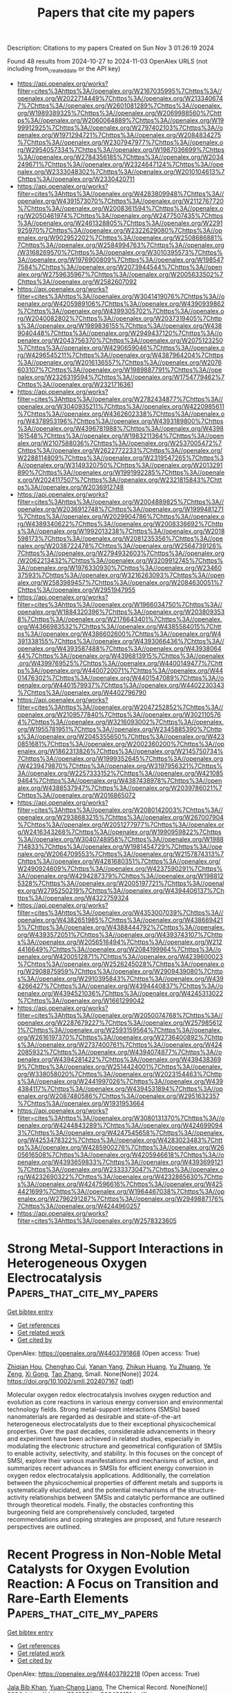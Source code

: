 #+TITLE: Papers that cite my papers
Description: Citations to my papers
Created on Sun Nov  3 01:26:19 2024

Found 48 results from 2024-10-27 to 2024-11-03
OpenAlex URLS (not including from_created_date or the API key)
- [[https://api.openalex.org/works?filter=cites%3Ahttps%3A//openalex.org/W2167035995%7Chttps%3A//openalex.org/W2022714449%7Chttps%3A//openalex.org/W2133406747%7Chttps%3A//openalex.org/W2601081289%7Chttps%3A//openalex.org/W1989389325%7Chttps%3A//openalex.org/W2069988560%7Chttps%3A//openalex.org/W2060064889%7Chttps%3A//openalex.org/W1999912925%7Chttps%3A//openalex.org/W2797402103%7Chttps%3A//openalex.org/W1971294721%7Chttps%3A//openalex.org/W2084834275%7Chttps%3A//openalex.org/W2307947977%7Chttps%3A//openalex.org/W2954057334%7Chttps%3A//openalex.org/W1987036699%7Chttps%3A//openalex.org/W2784356185%7Chttps%3A//openalex.org/W2034249671%7Chttps%3A//openalex.org/W2324647124%7Chttps%3A//openalex.org/W2333048302%7Chttps%3A//openalex.org/W2010104613%7Chttps%3A//openalex.org/W2330420711]]
- [[https://api.openalex.org/works?filter=cites%3Ahttps%3A//openalex.org/W4283809948%7Chttps%3A//openalex.org/W4391573070%7Chttps%3A//openalex.org/W2112767720%7Chttps%3A//openalex.org/W2008361594%7Chttps%3A//openalex.org/W2050461974%7Chttps%3A//openalex.org/W2477507435%7Chttps%3A//openalex.org/W2461328805%7Chttps%3A//openalex.org/W2291925970%7Chttps%3A//openalex.org/W2322629080%7Chttps%3A//openalex.org/W902952202%7Chttps%3A//openalex.org/W2508686881%7Chttps%3A//openalex.org/W2584994763%7Chttps%3A//openalex.org/W3168269570%7Chttps%3A//openalex.org/W3010395573%7Chttps%3A//openalex.org/W1976900809%7Chttps%3A//openalex.org/W1985477584%7Chttps%3A//openalex.org/W2073944544%7Chttps%3A//openalex.org/W2759635967%7Chttps%3A//openalex.org/W2005633502%7Chttps%3A//openalex.org/W2582607092]]
- [[https://api.openalex.org/works?filter=cites%3Ahttps%3A//openalex.org/W3041419076%7Chttps%3A//openalex.org/W4205989106%7Chttps%3A//openalex.org/W4390939862%7Chttps%3A//openalex.org/W4399305702%7Chttps%3A//openalex.org/W2040082802%7Chttps%3A//openalex.org/W2037319405%7Chttps%3A//openalex.org/W1989836155%7Chttps%3A//openalex.org/W4389040448%7Chttps%3A//openalex.org/W2949437120%7Chttps%3A//openalex.org/W2043756370%7Chttps%3A//openalex.org/W2075123250%7Chttps%3A//openalex.org/W4290659046%7Chttps%3A//openalex.org/W4296545211%7Chttps%3A//openalex.org/W4387964204%7Chttps%3A//openalex.org/W2016136557%7Chttps%3A//openalex.org/W2076603107%7Chttps%3A//openalex.org/W1989887791%7Chttps%3A//openalex.org/W2326319594%7Chttps%3A//openalex.org/W1754779462%7Chttps%3A//openalex.org/W2321716361]]
- [[https://api.openalex.org/works?filter=cites%3Ahttps%3A//openalex.org/W2782434877%7Chttps%3A//openalex.org/W3040935211%7Chttps%3A//openalex.org/W4220985611%7Chttps%3A//openalex.org/W4362602338%7Chttps%3A//openalex.org/W4378953196%7Chttps%3A//openalex.org/W4393189800%7Chttps%3A//openalex.org/W4396781988%7Chttps%3A//openalex.org/W4398161548%7Chttps%3A//openalex.org/W1983211364%7Chttps%3A//openalex.org/W2107588036%7Chttps%3A//openalex.org/W2537005472%7Chttps%3A//openalex.org/W2622772233%7Chttps%3A//openalex.org/W2288114809%7Chttps%3A//openalex.org/W2319547265%7Chttps%3A//openalex.org/W3149320750%7Chttps%3A//openalex.org/W2013291890%7Chttps%3A//openalex.org/W1991992285%7Chttps%3A//openalex.org/W2024117507%7Chttps%3A//openalex.org/W2321815843%7Chttps%3A//openalex.org/W2036912748]]
- [[https://api.openalex.org/works?filter=cites%3Ahttps%3A//openalex.org/W2004889825%7Chttps%3A//openalex.org/W2036912748%7Chttps%3A//openalex.org/W1999481271%7Chttps%3A//openalex.org/W2029904786%7Chttps%3A//openalex.org/W4389340622%7Chttps%3A//openalex.org/W2008336692%7Chttps%3A//openalex.org/W1992013238%7Chttps%3A//openalex.org/W2018598173%7Chttps%3A//openalex.org/W2081235356%7Chttps%3A//openalex.org/W2038722478%7Chttps%3A//openalex.org/W2564739126%7Chttps%3A//openalex.org/W2794932603%7Chttps%3A//openalex.org/W2062213432%7Chttps%3A//openalex.org/W3209912745%7Chttps%3A//openalex.org/W1976330930%7Chttps%3A//openalex.org/W2346037593%7Chttps%3A//openalex.org/W3216263093%7Chttps%3A//openalex.org/W2583989457%7Chttps%3A//openalex.org/W2084630051%7Chttps%3A//openalex.org/W2951947955]]
- [[https://api.openalex.org/works?filter=cites%3Ahttps%3A//openalex.org/W1966034750%7Chttps%3A//openalex.org/W1884320396%7Chttps%3A//openalex.org/W2038093538%7Chttps%3A//openalex.org/W2176643401%7Chttps%3A//openalex.org/W4366983532%7Chttps%3A//openalex.org/W4385584015%7Chttps%3A//openalex.org/W4386602600%7Chttps%3A//openalex.org/W4391338155%7Chttps%3A//openalex.org/W4393066436%7Chttps%3A//openalex.org/W4393587488%7Chttps%3A//openalex.org/W4393806444%7Chttps%3A//openalex.org/W4396813915%7Chttps%3A//openalex.org/W4399769525%7Chttps%3A//openalex.org/W4400149477%7Chttps%3A//openalex.org/W4400720071%7Chttps%3A//openalex.org/W4401476302%7Chttps%3A//openalex.org/W4401547089%7Chttps%3A//openalex.org/W4401579937%7Chttps%3A//openalex.org/W4402230343%7Chttps%3A//openalex.org/W4402796790]]
- [[https://api.openalex.org/works?filter=cites%3Ahttps%3A//openalex.org/W2047252852%7Chttps%3A//openalex.org/W2109577840%7Chttps%3A//openalex.org/W3021105764%7Chttps%3A//openalex.org/W3216093002%7Chttps%3A//openalex.org/W1955781951%7Chttps%3A//openalex.org/W2345885390%7Chttps%3A//openalex.org/W2045355650%7Chttps%3A//openalex.org/W4230851681%7Chttps%3A//openalex.org/W2002360200%7Chttps%3A//openalex.org/W1862313826%7Chttps%3A//openalex.org/W2145750734%7Chttps%3A//openalex.org/W1999352645%7Chttps%3A//openalex.org/W4239479870%7Chttps%3A//openalex.org/W3197956321%7Chttps%3A//openalex.org/W2257333152%7Chttps%3A//openalex.org/W4210859464%7Chttps%3A//openalex.org/W4387438978%7Chttps%3A//openalex.org/W4388537947%7Chttps%3A//openalex.org/W2039786021%7Chttps%3A//openalex.org/W2016865072]]
- [[https://api.openalex.org/works?filter=cites%3Ahttps%3A//openalex.org/W2080142003%7Chttps%3A//openalex.org/W2938683215%7Chttps%3A//openalex.org/W267007904%7Chttps%3A//openalex.org/W2051277977%7Chttps%3A//openalex.org/W2416343268%7Chttps%3A//openalex.org/W1990959822%7Chttps%3A//openalex.org/W3040748958%7Chttps%3A//openalex.org/W1988714833%7Chttps%3A//openalex.org/W1981454729%7Chttps%3A//openalex.org/W2064709553%7Chttps%3A//openalex.org/W2157874313%7Chttps%3A//openalex.org/W4281680351%7Chttps%3A//openalex.org/W2490924609%7Chttps%3A//openalex.org/W4237590291%7Chttps%3A//openalex.org/W4294287379%7Chttps%3A//openalex.org/W1988125328%7Chttps%3A//openalex.org/W2005197721%7Chttps%3A//openalex.org/W2795250219%7Chttps%3A//openalex.org/W4394406137%7Chttps%3A//openalex.org/W4322759324]]
- [[https://api.openalex.org/works?filter=cites%3Ahttps%3A//openalex.org/W4353007039%7Chttps%3A//openalex.org/W4382651985%7Chttps%3A//openalex.org/W4386694215%7Chttps%3A//openalex.org/W4388444792%7Chttps%3A//openalex.org/W4393572051%7Chttps%3A//openalex.org/W4393743107%7Chttps%3A//openalex.org/W2056516494%7Chttps%3A//openalex.org/W2124416649%7Chttps%3A//openalex.org/W2084199964%7Chttps%3A//openalex.org/W4200512871%7Chttps%3A//openalex.org/W4239600023%7Chttps%3A//openalex.org/W2526245028%7Chttps%3A//openalex.org/W2908875959%7Chttps%3A//openalex.org/W2909439080%7Chttps%3A//openalex.org/W2910395843%7Chttps%3A//openalex.org/W4394266427%7Chttps%3A//openalex.org/W4394440837%7Chttps%3A//openalex.org/W4394521036%7Chttps%3A//openalex.org/W4245313022%7Chttps%3A//openalex.org/W1661299042]]
- [[https://api.openalex.org/works?filter=cites%3Ahttps%3A//openalex.org/W2050074768%7Chttps%3A//openalex.org/W2287679227%7Chttps%3A//openalex.org/W2579856121%7Chttps%3A//openalex.org/W2593159564%7Chttps%3A//openalex.org/W2616197370%7Chttps%3A//openalex.org/W2736400892%7Chttps%3A//openalex.org/W2737400761%7Chttps%3A//openalex.org/W4242085932%7Chttps%3A//openalex.org/W4394074877%7Chttps%3A//openalex.org/W4394281422%7Chttps%3A//openalex.org/W4394383699%7Chttps%3A//openalex.org/W2514424001%7Chttps%3A//openalex.org/W338058020%7Chttps%3A//openalex.org/W2023154463%7Chttps%3A//openalex.org/W2441997026%7Chttps%3A//openalex.org/W4394384117%7Chttps%3A//openalex.org/W4394531894%7Chttps%3A//openalex.org/W2087480586%7Chttps%3A//openalex.org/W2951632357%7Chttps%3A//openalex.org/W1931953664]]
- [[https://api.openalex.org/works?filter=cites%3Ahttps%3A//openalex.org/W3080131370%7Chttps%3A//openalex.org/W4244843289%7Chttps%3A//openalex.org/W4246990943%7Chttps%3A//openalex.org/W4247545658%7Chttps%3A//openalex.org/W4253478322%7Chttps%3A//openalex.org/W4283023483%7Chttps%3A//openalex.org/W4285900276%7Chttps%3A//openalex.org/W2605616508%7Chttps%3A//openalex.org/W4205946618%7Chttps%3A//openalex.org/W4393659833%7Chttps%3A//openalex.org/W4393699121%7Chttps%3A//openalex.org/W2333373047%7Chttps%3A//openalex.org/W4232690322%7Chttps%3A//openalex.org/W4232865630%7Chttps%3A//openalex.org/W4247596616%7Chttps%3A//openalex.org/W4254421699%7Chttps%3A//openalex.org/W1964467038%7Chttps%3A//openalex.org/W2796291287%7Chttps%3A//openalex.org/W2949887176%7Chttps%3A//openalex.org/W4244960257]]
- [[https://api.openalex.org/works?filter=cites%3Ahttps%3A//openalex.org/W2578323605]]

* Strong Metal‐Support Interactions in Heterogeneous Oxygen Electrocatalysis  :Papers_that_cite_my_papers:
:PROPERTIES:
:UUID: https://openalex.org/W4403791868
:TOPICS: Electrocatalysis for Energy Conversion, Electrochemical Reduction of CO2 to Fuels, Fuel Cell Membrane Technology
:PUBLICATION_DATE: 2024-10-26
:END:    
    
[[elisp:(doi-add-bibtex-entry "https://doi.org/10.1002/smll.202407167")][Get bibtex entry]] 

- [[elisp:(progn (xref--push-markers (current-buffer) (point)) (oa--referenced-works "https://openalex.org/W4403791868"))][Get references]]
- [[elisp:(progn (xref--push-markers (current-buffer) (point)) (oa--related-works "https://openalex.org/W4403791868"))][Get related work]]
- [[elisp:(progn (xref--push-markers (current-buffer) (point)) (oa--cited-by-works "https://openalex.org/W4403791868"))][Get cited by]]

OpenAlex: https://openalex.org/W4403791868 (Open access: True)
    
[[https://openalex.org/A5033505863][Zhiqian Hou]], [[https://openalex.org/A5113041819][Chenghao Cui]], [[https://openalex.org/A5049907537][Yanan Yang]], [[https://openalex.org/A5042340942][Zhikun Huang]], [[https://openalex.org/A5028690312][Yu Zhuang]], [[https://openalex.org/A5041980185][Ye Zeng]], [[https://openalex.org/A5102804428][Xi Gong]], [[https://openalex.org/A5100375904][Tao Zhang]], Small. None(None)] 2024. https://doi.org/10.1002/smll.202407167  ([[https://onlinelibrary.wiley.com/doi/pdfdirect/10.1002/smll.202407167][pdf]])
     
Molecular oxygen redox electrocatalysis involves oxygen reduction and evolution as core reactions in various energy conversion and environmental technology fields. Strong metal-support interactions (SMSIs) based nanomaterials are regarded as desirable and state-of-the-art heterogeneous electrocatalysts due to their exceptional physicochemical properties. Over the past decades, considerable advancements in theory and experiment have been achieved in related studies, especially in modulating the electronic structure and geometrical configuration of SMSIs to enable activity, selectivity, and stability. In this focuses on the concept of SMSI, explore their various manifestations and mechanisms of action, and summarizes recent advances in SMSIs for efficient energy conversion in oxygen redox electrocatalysis applications. Additionally, the correlation between the physicochemical properties of different metals and supports is systematically elucidated, and the potential mechanisms of the structure-activity relationships between SMSIs and catalytic performance are outlined through theoretical models. Finally, the obstacles confronting this burgeoning field are comprehensively concluded, targeted recommendations and coping strategies are proposed, and future research perspectives are outlined.    

    

* Recent Progress in Non‐Noble Metal Catalysts for Oxygen Evolution Reaction: A Focus on Transition and Rare‐Earth Elements  :Papers_that_cite_my_papers:
:PROPERTIES:
:UUID: https://openalex.org/W4403792218
:TOPICS: Electrocatalysis for Energy Conversion, Catalytic Nanomaterials, Aqueous Zinc-Ion Battery Technology
:PUBLICATION_DATE: 2024-10-26
:END:    
    
[[elisp:(doi-add-bibtex-entry "https://doi.org/10.1002/tcr.202400151")][Get bibtex entry]] 

- [[elisp:(progn (xref--push-markers (current-buffer) (point)) (oa--referenced-works "https://openalex.org/W4403792218"))][Get references]]
- [[elisp:(progn (xref--push-markers (current-buffer) (point)) (oa--related-works "https://openalex.org/W4403792218"))][Get related work]]
- [[elisp:(progn (xref--push-markers (current-buffer) (point)) (oa--cited-by-works "https://openalex.org/W4403792218"))][Get cited by]]

OpenAlex: https://openalex.org/W4403792218 (Open access: True)
    
[[https://openalex.org/A5047184517][Jala Bib Khan]], [[https://openalex.org/A5091643326][Yuan‐Chang Liang]], The Chemical Record. None(None)] 2024. https://doi.org/10.1002/tcr.202400151  ([[https://onlinelibrary.wiley.com/doi/pdfdirect/10.1002/tcr.202400151][pdf]])
     
Abstract The demand for renewable energy sources has become more urgent due to climate change and environmental pollution. The oxygen evolution reaction (OER) plays a crucial role in green energy sources. This article primarily explores the potential of using non‐noble metals, such as transition and rare earth metals, to enhance the efficiency of the OER process. Due to their cost‐effectiveness and unique electronic structure, these non‐noble metals could be a game‐changer in the field. ′Doping,′ which is the process of adding a small amount of impurity to a material to alter its properties, and ′synergistic effects,′ which refer to the combined effect of two or more elements that is greater than the sum of their individual effects, are two key concepts in this field. Transition and rare earth metals can reduce the overpotential, a measure of the excess potential required to drive a reaction, thus enhancing the OER process by engineering the electronic and surface molecular structure. This article summarizes the roles of various non‐noble metals in the OER process and highlights opportunities for researchers to propose innovative ways to optimize the OER process.    

    

* Achievements and Challenges in Surfactants‐Assisted Synthesis of MOFs‐Derived Transition Metal–Nitrogen–Carbon as a Highly Efficient Electrocatalyst for ORR, OER, and HER  :Papers_that_cite_my_papers:
:PROPERTIES:
:UUID: https://openalex.org/W4403808262
:TOPICS: Electrocatalysis for Energy Conversion, Aqueous Zinc-Ion Battery Technology, Fuel Cell Membrane Technology
:PUBLICATION_DATE: 2024-10-28
:END:    
    
[[elisp:(doi-add-bibtex-entry "https://doi.org/10.1002/smll.202408227")][Get bibtex entry]] 

- [[elisp:(progn (xref--push-markers (current-buffer) (point)) (oa--referenced-works "https://openalex.org/W4403808262"))][Get references]]
- [[elisp:(progn (xref--push-markers (current-buffer) (point)) (oa--related-works "https://openalex.org/W4403808262"))][Get related work]]
- [[elisp:(progn (xref--push-markers (current-buffer) (point)) (oa--cited-by-works "https://openalex.org/W4403808262"))][Get cited by]]

OpenAlex: https://openalex.org/W4403808262 (Open access: True)
    
[[https://openalex.org/A5056811845][Ru‐Ji Li]], [[https://openalex.org/A5005842280][Wen‐Jun Niu]], [[https://openalex.org/A5101468177][Wei‐Wei Zhao]], [[https://openalex.org/A5101280290][Bing‐Xin Yu]], [[https://openalex.org/A5104214886][Chen‐Yu Cai]], [[https://openalex.org/A5101897931][Liyang Xu]], [[https://openalex.org/A5086770241][Fu‐Ming Wang]], Small. None(None)] 2024. https://doi.org/10.1002/smll.202408227  ([[https://onlinelibrary.wiley.com/doi/pdfdirect/10.1002/smll.202408227][pdf]])
     
Abstract Metal–organic frameworks (MOFs) are excellent precursors for preparing transition metal and nitrogen co‐doped carbon catalysts, which have been widely utilized in the field of electrocatalysis since their initial development. However, the original MOFs derived catalysts have been greatly limited in their development and application due to their disadvantages such as metal atom aggregation, structural collapse, and narrow pore channels. Recently, surfactants‐assisted MOFs derived catalysts have attracted much attention from researchers due to their advantages such as hierarchical porous structure, increased specific surface area, and many exposed active sites. This review mainly focuses on the synthesis methods of surfactants‐assisted MOFs derived catalysts and comprehensively introduces the action of surfactants in MOFs derived materials and the structure‐activity relationship between the catalysts and the oxygen reduction reaction, oxygen evolution reaction, and hydrogen evolution reaction performance. Apparently, the aims of this review not only introduce the status of surfactants‐assisted MOFs derived catalysts in the field of electrocatalysis but also contribute to the rational design and synthesis of MOFs derived catalysts for fuel cells, metal–air cells, and electrolysis of water toward hydrogen production.    

    

* Supplanted by electron-deficient B to form RuN2B-CoN4 moiety as superior catalytic site to further promote urea production  :Papers_that_cite_my_papers:
:PROPERTIES:
:UUID: https://openalex.org/W4403813518
:TOPICS: Ammonia Synthesis and Electrocatalysis, Carbon Dioxide Utilization for Chemical Synthesis, Materials and Methods for Hydrogen Storage
:PUBLICATION_DATE: 2024-10-28
:END:    
    
[[elisp:(doi-add-bibtex-entry "https://doi.org/10.1016/j.mcat.2024.114637")][Get bibtex entry]] 

- [[elisp:(progn (xref--push-markers (current-buffer) (point)) (oa--referenced-works "https://openalex.org/W4403813518"))][Get references]]
- [[elisp:(progn (xref--push-markers (current-buffer) (point)) (oa--related-works "https://openalex.org/W4403813518"))][Get related work]]
- [[elisp:(progn (xref--push-markers (current-buffer) (point)) (oa--cited-by-works "https://openalex.org/W4403813518"))][Get cited by]]

OpenAlex: https://openalex.org/W4403813518 (Open access: False)
    
[[https://openalex.org/A5100741628][Ao Yang]], [[https://openalex.org/A5063111573][Changyan Zhu]], [[https://openalex.org/A5104263924][Kaile Li]], [[https://openalex.org/A5001170544][Yun–Jie Chu]], [[https://openalex.org/A5012959921][Mengxue Wang]], [[https://openalex.org/A5087812683][Yun Geng]], [[https://openalex.org/A5109248108][Zhong‐Min Su]], [[https://openalex.org/A5100402833][Min Zhang]], Molecular Catalysis. 569(None)] 2024. https://doi.org/10.1016/j.mcat.2024.114637 
     
No abstract    

    

* Microwave‐assisted control of PtNi nanoalloy clusters on the nitrogen‐doped graphene oxide for energy conversion with oxygen reduction reaction and hydrogen evolution reaction  :Papers_that_cite_my_papers:
:PROPERTIES:
:UUID: https://openalex.org/W4403822209
:TOPICS: Electrocatalysis for Energy Conversion, Catalytic Reduction of Nitro Compounds, Ammonia Synthesis and Electrocatalysis
:PUBLICATION_DATE: 2024-10-28
:END:    
    
[[elisp:(doi-add-bibtex-entry "https://doi.org/10.1002/eom2.12499")][Get bibtex entry]] 

- [[elisp:(progn (xref--push-markers (current-buffer) (point)) (oa--referenced-works "https://openalex.org/W4403822209"))][Get references]]
- [[elisp:(progn (xref--push-markers (current-buffer) (point)) (oa--related-works "https://openalex.org/W4403822209"))][Get related work]]
- [[elisp:(progn (xref--push-markers (current-buffer) (point)) (oa--cited-by-works "https://openalex.org/W4403822209"))][Get cited by]]

OpenAlex: https://openalex.org/W4403822209 (Open access: True)
    
[[https://openalex.org/A5035663775][Seung Geun Jo]], [[https://openalex.org/A5088301640][Gil‐Ryeong Park]], [[https://openalex.org/A5102343205][Jemin Kim]], [[https://openalex.org/A5070247489][D. Ahn]], [[https://openalex.org/A5111088310][Rahul Ramkumar]], [[https://openalex.org/A5035332881][Sun‐I Kim]], [[https://openalex.org/A5088066175][Duck Hyun Lee]], [[https://openalex.org/A5106822982][Jung Woo Lee]], EcoMat. None(None)] 2024. https://doi.org/10.1002/eom2.12499 
     
Abstract Research on the production and utilization of hydrogen energy is essential to overcome the environmental issues caused by fossil fuels. Herein, we anchor PtNi nanoalloy clusters (Pt‐Ni NACs) on nitrogen‐doped graphene oxide (NrGO) by a facile microwave‐assisted synthesis and analyze the variations of catalyst properties based on the PtNi composition and the presence of nitrogen. Ni inclusion in the Pt matrix can induce lattice strain and change the electronic structure, while the doped nitrogen into the graphene can enhance electron transfer and improve the durability of the catalyst through strong chemical bonding with the alloy clusters. TEM analysis discovers that the NACs are uniformly decorated in a few‐nanometer‐size on the graphene surface, and the formation of the PtNi NACs and structural changes according to composition are confirmed through XRD and XPS. In addition, the structural changes due to N‐doping and its bonding with the NACs are observed through Raman spectroscopy and XPS. Electrochemical measurements reveal that Pt 2.6 Ni NACs/NrGO exhibits the highest ORR onset potential (0.893 V) and the lowest HER overpotential at 10 mA cm −2 (22 mV) among other catalysts, and those activities are almost unchanged under long‐term durability tests. From these results, Pt 2.6 Ni NACs/NrGO is utilized in a zinc‐air battery (ZAB) system, demonstrating better battery performance than commercial Pt and Ir‐based catalysts. Moreover, it is applied to hydrogen collection, showing linear trend in hydrogen production over time, confirming the catalyst's availability in hydrogen production and utilization. image    

    

* Microbe-electrode interactions on biocathodes are facilitated through tip-enhanced electric fields during CO2-fed microbial electrosynthesis  :Papers_that_cite_my_papers:
:PROPERTIES:
:UUID: https://openalex.org/W4403825161
:TOPICS: Microbial Fuel Cells and Electrogenic Bacteria Technology, Electrochemical Reduction of CO2 to Fuels, Electrochemical Biosensor Technology
:PUBLICATION_DATE: 2024-10-01
:END:    
    
[[elisp:(doi-add-bibtex-entry "https://doi.org/10.1016/j.xcrp.2024.102262")][Get bibtex entry]] 

- [[elisp:(progn (xref--push-markers (current-buffer) (point)) (oa--referenced-works "https://openalex.org/W4403825161"))][Get references]]
- [[elisp:(progn (xref--push-markers (current-buffer) (point)) (oa--related-works "https://openalex.org/W4403825161"))][Get related work]]
- [[elisp:(progn (xref--push-markers (current-buffer) (point)) (oa--cited-by-works "https://openalex.org/W4403825161"))][Get cited by]]

OpenAlex: https://openalex.org/W4403825161 (Open access: True)
    
[[https://openalex.org/A5066116928][Ning Xue]], [[https://openalex.org/A5109555134][Limin Liu]], [[https://openalex.org/A5048915521][Richen Lin]], [[https://openalex.org/A5086440890][Richard O’Shea]], [[https://openalex.org/A5065783253][Chen Deng]], [[https://openalex.org/A5019944425][Xiaoxu Xuan]], [[https://openalex.org/A5063685793][Rongxin Xia]], [[https://openalex.org/A5012111425][David Wall]], [[https://openalex.org/A5012856715][Jerry D. Murphy]], Cell Reports Physical Science. None(None)] 2024. https://doi.org/10.1016/j.xcrp.2024.102262 
     
No abstract    

    

* The Swiss Army Knife of Electrodes: Pillar[6]arene‐Modified Electrodes for Molecular Electrocatalysis Over a Wide pH Range  :Papers_that_cite_my_papers:
:PROPERTIES:
:UUID: https://openalex.org/W4403848771
:TOPICS: Electrochemical Detection of Heavy Metal Ions, Molecular Electronic Devices and Systems, Electrochemical Biosensor Technology
:PUBLICATION_DATE: 2024-10-28
:END:    
    
[[elisp:(doi-add-bibtex-entry "https://doi.org/10.1002/ange.202413144")][Get bibtex entry]] 

- [[elisp:(progn (xref--push-markers (current-buffer) (point)) (oa--referenced-works "https://openalex.org/W4403848771"))][Get references]]
- [[elisp:(progn (xref--push-markers (current-buffer) (point)) (oa--related-works "https://openalex.org/W4403848771"))][Get related work]]
- [[elisp:(progn (xref--push-markers (current-buffer) (point)) (oa--cited-by-works "https://openalex.org/W4403848771"))][Get cited by]]

OpenAlex: https://openalex.org/W4403848771 (Open access: True)
    
[[https://openalex.org/A5081466654][Helena Roithmeyer]], [[https://openalex.org/A5056147444][Jan Bühler]], [[https://openalex.org/A5041097915][Olivier Blacque]], [[https://openalex.org/A5080557579][Isik Tuncay]], [[https://openalex.org/A5027849717][Thomas Moehl]], [[https://openalex.org/A5101665737][Cristiano Invernizzi]], [[https://openalex.org/A5002112482][Florian Keller]], [[https://openalex.org/A5037289525][Marcella Iannuzzi]], [[https://openalex.org/A5024625560][S. David Tilley]], Angewandte Chemie. None(None)] 2024. https://doi.org/10.1002/ange.202413144 
     
Abstract Molecularly‐modified electrode materials that maintain stability over a broad pH range are rare. Typically, each electrochemical transformation necessitates a specifically tuned system to achieve strong binding and high activity of the catalyst. Here, we report the functionalisation of mesoporous indium tin oxide (mITO) electrodes with the macrocyclic host molecule pillar[6]arene (PA[6]). These electrodes are stable within the pH range of 2.4–10.8 and can be equipped with electrochemically active ruthenium complexes through host–guest interactions to perform various oxidation reactions. Benzyl alcohol oxidation serves as a model reaction in acidic media, while ammonia oxidation is conducted to assess the systems performance under basic conditions. PA[6]‐modified electrodes demonstrate catalytic activity for both reactions when complexed to different guest molecules and can be reused by reabsorption of the catalyst after its degradation. Furthermore, the system can be employed to perform subsequent reactions in electrolyte with varying pH, enabling the same electrode to be utilised in multiple different electrocatalytic reactions.    

    

* The Swiss Army Knife of Electrodes: Pillar[6]arene‐Modified Electrodes for Molecular Electrocatalysis Over a Wide pH Range  :Papers_that_cite_my_papers:
:PROPERTIES:
:UUID: https://openalex.org/W4403848972
:TOPICS: Electrochemical Detection of Heavy Metal Ions, Polyoxometalate Clusters and Materials, Electrochemical Reduction of CO2 to Fuels
:PUBLICATION_DATE: 2024-10-28
:END:    
    
[[elisp:(doi-add-bibtex-entry "https://doi.org/10.1002/anie.202413144")][Get bibtex entry]] 

- [[elisp:(progn (xref--push-markers (current-buffer) (point)) (oa--referenced-works "https://openalex.org/W4403848972"))][Get references]]
- [[elisp:(progn (xref--push-markers (current-buffer) (point)) (oa--related-works "https://openalex.org/W4403848972"))][Get related work]]
- [[elisp:(progn (xref--push-markers (current-buffer) (point)) (oa--cited-by-works "https://openalex.org/W4403848972"))][Get cited by]]

OpenAlex: https://openalex.org/W4403848972 (Open access: True)
    
[[https://openalex.org/A5081466654][Helena Roithmeyer]], [[https://openalex.org/A5056147444][Jan Bühler]], [[https://openalex.org/A5041097915][Olivier Blacque]], [[https://openalex.org/A5080557579][Isik Tuncay]], [[https://openalex.org/A5027849717][Thomas Moehl]], [[https://openalex.org/A5101665737][Cristiano Invernizzi]], [[https://openalex.org/A5002112482][Florian Keller]], [[https://openalex.org/A5037289525][Marcella Iannuzzi]], [[https://openalex.org/A5024625560][S. David Tilley]], Angewandte Chemie International Edition. None(None)] 2024. https://doi.org/10.1002/anie.202413144 
     
Abstract Molecularly‐modified electrode materials that maintain stability over a broad pH range are rare. Typically, each electrochemical transformation necessitates a specifically tuned system to achieve strong binding and high activity of the catalyst. Here, we report the functionalisation of mesoporous indium tin oxide (mITO) electrodes with the macrocyclic host molecule pillar[6]arene (PA[6]). These electrodes are stable within the pH range of 2.4–10.8 and can be equipped with electrochemically active ruthenium complexes through host–guest interactions to perform various oxidation reactions. Benzyl alcohol oxidation serves as a model reaction in acidic media, while ammonia oxidation is conducted to assess the systems performance under basic conditions. PA[6]‐modified electrodes demonstrate catalytic activity for both reactions when complexed to different guest molecules and can be reused by reabsorption of the catalyst after its degradation. Furthermore, the system can be employed to perform subsequent reactions in electrolyte with varying pH, enabling the same electrode to be utilised in multiple different electrocatalytic reactions.    

    

* Key Ingredients for the Modeling of Single‐Atom Electrocatalysts  :Papers_that_cite_my_papers:
:PROPERTIES:
:UUID: https://openalex.org/W4403849366
:TOPICS: Electrocatalysis for Energy Conversion, Electrochemical Detection of Heavy Metal Ions, Fuel Cell Membrane Technology
:PUBLICATION_DATE: 2024-10-29
:END:    
    
[[elisp:(doi-add-bibtex-entry "https://doi.org/10.1002/celc.202400476")][Get bibtex entry]] 

- [[elisp:(progn (xref--push-markers (current-buffer) (point)) (oa--referenced-works "https://openalex.org/W4403849366"))][Get references]]
- [[elisp:(progn (xref--push-markers (current-buffer) (point)) (oa--related-works "https://openalex.org/W4403849366"))][Get related work]]
- [[elisp:(progn (xref--push-markers (current-buffer) (point)) (oa--cited-by-works "https://openalex.org/W4403849366"))][Get cited by]]

OpenAlex: https://openalex.org/W4403849366 (Open access: True)
    
[[https://openalex.org/A5087412983][Giovanni Di Liberto]], [[https://openalex.org/A5018929838][Gianfranco Pacchioni]], ChemElectroChem. None(None)] 2024. https://doi.org/10.1002/celc.202400476 
     
Abstract Single‐atom catalysis is gaining interest also because of its potential applications in a broad spectrum of electrochemical reactions. The reactivity of single‐atom catalysts (SACs) is typically modeled with first principles approaches taking insight from heterogenous catalysis. An increasing number of studies show that the chemistry of SACs is more complex than often assumed, and shares many aspects in common with coordination chemistry. This evidence raises challenges for computational electrocatalysis of SACs. In this perspective we highlight a few fundamental ingredients that one need to consider to provide reliable predictions on the reactivity of SACs for electrochemical applications. We discuss the role of the local coordination of the metal active phase, the need to use self‐interaction corrected functionals, in particular when systems have magnetic ground states. We highlight the formation of unconventional intermediates with respect to classical metal electrodes, the need to include the stability of SACs in electrochemical conditions and the role of solvation in the analysis of new potential catalytic systems. This brief account can be considered as a tutorial underlining the importance of treating the reactivity of SACs. In fact, neglecting some of these aspects could lead to unreliable predictions failing in the design of new electrocatalysts.    

    

* Selective and durable H2O2 electrosynthesis catalyst in acid by selenization induced straining and phasing  :Papers_that_cite_my_papers:
:PROPERTIES:
:UUID: https://openalex.org/W4403852415
:TOPICS: Electrocatalysis for Energy Conversion, Thin-Film Solar Cell Technology, Aqueous Zinc-Ion Battery Technology
:PUBLICATION_DATE: 2024-10-29
:END:    
    
[[elisp:(doi-add-bibtex-entry "https://doi.org/10.1038/s41467-024-53607-5")][Get bibtex entry]] 

- [[elisp:(progn (xref--push-markers (current-buffer) (point)) (oa--referenced-works "https://openalex.org/W4403852415"))][Get references]]
- [[elisp:(progn (xref--push-markers (current-buffer) (point)) (oa--related-works "https://openalex.org/W4403852415"))][Get related work]]
- [[elisp:(progn (xref--push-markers (current-buffer) (point)) (oa--cited-by-works "https://openalex.org/W4403852415"))][Get cited by]]

OpenAlex: https://openalex.org/W4403852415 (Open access: True)
    
[[https://openalex.org/A5049178644][Zhiyong Yu]], [[https://openalex.org/A5102853392][Hao Deng]], [[https://openalex.org/A5062534899][Qing Yao]], [[https://openalex.org/A5102582313][Liangqun Zhao]], [[https://openalex.org/A5101422611][Fei Xue]], [[https://openalex.org/A5033898446][Tianou He]], [[https://openalex.org/A5003964217][Zhiwei Hu]], [[https://openalex.org/A5078062437][Wei‐Hsiang Huang]], [[https://openalex.org/A5052311733][Chih‐Wen Pao]], [[https://openalex.org/A5028695621][Li‐Ming Yang]], [[https://openalex.org/A5073869073][Xiaoqing Huang]], Nature Communications. 15(1)] 2024. https://doi.org/10.1038/s41467-024-53607-5 
     
Developing efficient electrocatalysts for acidic electrosynthesis of hydrogen peroxide (H2O2) holds considerable significance, while the selectivity and stability of most materials are compromised under acidic conditions. Herein, we demonstrate that constructing amorphous platinum–selenium (Pt–Se) shells on crystalline Pt cores can manipulate the oxygen reduction reaction (ORR) pathway to efficiently catalyze the electrosynthesis of H2O2 in acids. The Se2‒Pt nanoparticles, with optimized shell thickness, exhibit over 95% selectivity for H2O2 production, while suppressing its decomposition. In flow cell reactor, Se2‒Pt nanoparticles maintain current density of 250 mA cm−2 for 400 h, yielding a H2O2 concentration of 113.2 g L−1 with productivity of 4160.3 mmol gcat−1 h−1 for effective organic dye degradation. The constructed amorphous Pt–Se shell leads to desirable O2 adsorption mode for increased selectivity and induces strain for optimized OOH* binding, accelerating the reaction kinetics. This selenization approach is generalizable to other noble metals for tuning 2e‒ ORR pathway. Developing efficient catalysts for acidic electrosynthesis of H2O2 is desirable, while most materials are compromised in acidic conditions. Here, the authors report that constructing amorphous Pt–Se shells on crystalline Pt cores can regulate the reaction pathway to efficiently produce H2O2 in acid.    

    

* Double-Shell Confinement Strategy Enhancing Durability of PtFeTi Intermetallic Catalysts for the Oxygen Reduction Reaction  :Papers_that_cite_my_papers:
:PROPERTIES:
:UUID: https://openalex.org/W4403869883
:TOPICS: Electrocatalysis for Energy Conversion, Fuel Cell Membrane Technology, Catalytic Nanomaterials
:PUBLICATION_DATE: 2024-10-29
:END:    
    
[[elisp:(doi-add-bibtex-entry "https://doi.org/10.1021/acscatal.4c04779")][Get bibtex entry]] 

- [[elisp:(progn (xref--push-markers (current-buffer) (point)) (oa--referenced-works "https://openalex.org/W4403869883"))][Get references]]
- [[elisp:(progn (xref--push-markers (current-buffer) (point)) (oa--related-works "https://openalex.org/W4403869883"))][Get related work]]
- [[elisp:(progn (xref--push-markers (current-buffer) (point)) (oa--cited-by-works "https://openalex.org/W4403869883"))][Get cited by]]

OpenAlex: https://openalex.org/W4403869883 (Open access: False)
    
[[https://openalex.org/A5055325541][Chen Sumin]], [[https://openalex.org/A5111564998][Lai-Ke Chen]], [[https://openalex.org/A5050506728][Na Tian]], [[https://openalex.org/A5090674104][Sheng-Nan Hu]], [[https://openalex.org/A5104089361][Shuangli Yang]], [[https://openalex.org/A5111011993][Jun‐Fei Shen]], [[https://openalex.org/A5013243279][Jing-Xiao Tang]], [[https://openalex.org/A5089160535][De‐Yin Wu]], [[https://openalex.org/A5100428804][Mingshu Chen]], [[https://openalex.org/A5076196589][Zhi‐You Zhou]], [[https://openalex.org/A5100673667][Shi‐Gang Sun]], ACS Catalysis. None(None)] 2024. https://doi.org/10.1021/acscatal.4c04779 
     
No abstract    

    

* Elastic constants from charge density distribution in FCC high-entropy alloys using CNN and DFT  :Papers_that_cite_my_papers:
:PROPERTIES:
:UUID: https://openalex.org/W4403871417
:TOPICS: High-Entropy Alloys: Novel Designs and Properties, Mechanical Properties of Thin Film Coatings, Additive Manufacturing of Metallic Components
:PUBLICATION_DATE: 2024-10-29
:END:    
    
[[elisp:(doi-add-bibtex-entry "https://doi.org/10.1063/5.0229105")][Get bibtex entry]] 

- [[elisp:(progn (xref--push-markers (current-buffer) (point)) (oa--referenced-works "https://openalex.org/W4403871417"))][Get references]]
- [[elisp:(progn (xref--push-markers (current-buffer) (point)) (oa--related-works "https://openalex.org/W4403871417"))][Get related work]]
- [[elisp:(progn (xref--push-markers (current-buffer) (point)) (oa--cited-by-works "https://openalex.org/W4403871417"))][Get cited by]]

OpenAlex: https://openalex.org/W4403871417 (Open access: True)
    
[[https://openalex.org/A5114447063][Hossein Mirzaee]], [[https://openalex.org/A5061960835][Ramin Soltanmohammadi]], [[https://openalex.org/A5012603904][Nathan Linton]], [[https://openalex.org/A5108794387][J. FISCHER]], [[https://openalex.org/A5077608041][Serveh Kamrava]], [[https://openalex.org/A5079372989][Pejman Tahmasebi]], [[https://openalex.org/A5023250729][Dilpuneet S. Aidhy]], APL Machine Learning. 2(4)] 2024. https://doi.org/10.1063/5.0229105 
     
While high-entropy alloys (HEAs) present exponentially large compositional space for alloy design, they also create enormous computational challenges to trace the compositional space, especially for the inherently expensive density functional theory calculations (DFT). Recent works have integrated machine learning into DFT to overcome these challenges. However, often these models require an intensive search of appropriate physics-based descriptors. In this paper, we employ a 3D convolutional neural network over just one descriptor, i.e., the charge density derived from DFT, to simplify and bypass the hunt for the descriptors. We show that the elastic constants of face-centered cubic multi-elemental alloys in the Ni–Cu–Au–Pd–Pt system can be predicted from charge density. In addition, using our recent PREDICT approach, we show that the model can be trained only on the charge densities of simpler binary and ternary alloys to effectively predict elastic constants in complex multi-elemental alloys, thereby further enabling easier property-tracing in the large compositional space of HEAs.    

    

* Electrochemical Formation of C2+ Products Steered by Bridge-Bonded *CO Confined by *OH Domains  :Papers_that_cite_my_papers:
:PROPERTIES:
:UUID: https://openalex.org/W4403879378
:TOPICS: Electrochemical Reduction of CO2 to Fuels, Electrochemical Detection of Heavy Metal Ions, Electrocatalysis for Energy Conversion
:PUBLICATION_DATE: 2024-10-29
:END:    
    
[[elisp:(doi-add-bibtex-entry "https://doi.org/10.1021/jacs.4c08755")][Get bibtex entry]] 

- [[elisp:(progn (xref--push-markers (current-buffer) (point)) (oa--referenced-works "https://openalex.org/W4403879378"))][Get references]]
- [[elisp:(progn (xref--push-markers (current-buffer) (point)) (oa--related-works "https://openalex.org/W4403879378"))][Get related work]]
- [[elisp:(progn (xref--push-markers (current-buffer) (point)) (oa--cited-by-works "https://openalex.org/W4403879378"))][Get cited by]]

OpenAlex: https://openalex.org/W4403879378 (Open access: True)
    
[[https://openalex.org/A5103977511][Haibin Ma]], [[https://openalex.org/A5020618927][Enric Ibáñez-Alé]], [[https://openalex.org/A5080339430][Futian You]], [[https://openalex.org/A5100605805][Núria Lopéz]], [[https://openalex.org/A5036919020][Boon Siang Yeo]], Journal of the American Chemical Society. None(None)] 2024. https://doi.org/10.1021/jacs.4c08755  ([[https://pubs.acs.org/doi/pdf/10.1021/jacs.4c08755?ref=article_openPDF][pdf]])
     
During the electrochemical CO2 reduction reaction (eCO2RR) on copper catalysts, linear-bonded CO (*COL) is commonly regarded as the key intermediate for the CO-CO coupling step, which leads to the formation of multicarbon products. In this work, we unveil the significant role of bridge-bonded *CO (*COB) as an active species. By combining in situ Raman spectroscopy, gas and liquid chromatography, and density functional theory (DFT) simulations, we show that adsorbed *OH domains displace *COL to *COB. The electroreduction of a 12CO+13CO2 cofeed demonstrates that *COB distinctly favors the production of acetate and 1-propanol, while *COL favors ethylene and ethanol formation. This work enhances our understanding of the mechanistic intricacies of eCO(2)RR and suggests new directions for designing operational conditions by modifying the competitive adsorption of surface species, thereby steering the reaction toward specific multicarbon products.    

    

* Structural and compositional optimization of bimetallic NiCo alloy nanoparticles for promotion of alkaline hydrogen evolution reaction  :Papers_that_cite_my_papers:
:PROPERTIES:
:UUID: https://openalex.org/W4403885372
:TOPICS: Electrocatalysis for Energy Conversion, Catalytic Nanomaterials, Desulfurization Technologies for Fuels
:PUBLICATION_DATE: 2024-10-30
:END:    
    
[[elisp:(doi-add-bibtex-entry "https://doi.org/10.1016/j.jpowsour.2024.235641")][Get bibtex entry]] 

- [[elisp:(progn (xref--push-markers (current-buffer) (point)) (oa--referenced-works "https://openalex.org/W4403885372"))][Get references]]
- [[elisp:(progn (xref--push-markers (current-buffer) (point)) (oa--related-works "https://openalex.org/W4403885372"))][Get related work]]
- [[elisp:(progn (xref--push-markers (current-buffer) (point)) (oa--cited-by-works "https://openalex.org/W4403885372"))][Get cited by]]

OpenAlex: https://openalex.org/W4403885372 (Open access: True)
    
[[https://openalex.org/A5051311801][Bishnupad Mohanty]], [[https://openalex.org/A5113615760][Lingaraj Pradhan]], [[https://openalex.org/A5029614086][Biswarup Satpati]], [[https://openalex.org/A5070852137][Parasmani Rajput]], [[https://openalex.org/A5077436740][Mahdi Ghorbani‐Asl]], [[https://openalex.org/A5110959852][Yidan Wei]], [[https://openalex.org/A5009720807][Prashanth W. Menezes]], [[https://openalex.org/A5040284452][Arkady V. Krasheninnikov]], [[https://openalex.org/A5027922078][Bikash Kumar Jena]], Journal of Power Sources. 625(None)] 2024. https://doi.org/10.1016/j.jpowsour.2024.235641 
     
No abstract    

    

* Unlocking the limitations of layered LiNiO2: Insights from DFT simulations on its viability as a cathode material for aqueous Lithium-ion batteries  :Papers_that_cite_my_papers:
:PROPERTIES:
:UUID: https://openalex.org/W4403885407
:TOPICS: Lithium-ion Battery Technology, Lithium Battery Technologies, Lithium-ion Battery Management in Electric Vehicles
:PUBLICATION_DATE: 2024-10-30
:END:    
    
[[elisp:(doi-add-bibtex-entry "https://doi.org/10.1016/j.jpowsour.2024.235650")][Get bibtex entry]] 

- [[elisp:(progn (xref--push-markers (current-buffer) (point)) (oa--referenced-works "https://openalex.org/W4403885407"))][Get references]]
- [[elisp:(progn (xref--push-markers (current-buffer) (point)) (oa--related-works "https://openalex.org/W4403885407"))][Get related work]]
- [[elisp:(progn (xref--push-markers (current-buffer) (point)) (oa--cited-by-works "https://openalex.org/W4403885407"))][Get cited by]]

OpenAlex: https://openalex.org/W4403885407 (Open access: False)
    
[[https://openalex.org/A5018183133][Gibu George]], [[https://openalex.org/A5055289864][Artur Brotons‐Rufes]], [[https://openalex.org/A5091859825][Albert Poater]], [[https://openalex.org/A5035251076][Miquel Solà]], [[https://openalex.org/A5075097508][Sergio Posada‐Pérez]], Journal of Power Sources. 625(None)] 2024. https://doi.org/10.1016/j.jpowsour.2024.235650 
     
No abstract    

    

* Accelerated water dissociation kinetics by nickel-nickelous hydroxide epitaxial interfaces for superior alkaline hydrogen generation  :Papers_that_cite_my_papers:
:PROPERTIES:
:UUID: https://openalex.org/W4403885965
:TOPICS: Electrocatalysis for Energy Conversion, Hydrogen Energy Systems and Technologies, Materials and Methods for Hydrogen Storage
:PUBLICATION_DATE: 2024-10-30
:END:    
    
[[elisp:(doi-add-bibtex-entry "https://doi.org/10.1016/j.jcis.2024.10.141")][Get bibtex entry]] 

- [[elisp:(progn (xref--push-markers (current-buffer) (point)) (oa--referenced-works "https://openalex.org/W4403885965"))][Get references]]
- [[elisp:(progn (xref--push-markers (current-buffer) (point)) (oa--related-works "https://openalex.org/W4403885965"))][Get related work]]
- [[elisp:(progn (xref--push-markers (current-buffer) (point)) (oa--cited-by-works "https://openalex.org/W4403885965"))][Get cited by]]

OpenAlex: https://openalex.org/W4403885965 (Open access: False)
    
[[https://openalex.org/A5112115107][Ya-Fei Cheng]], [[https://openalex.org/A5100718124][Yanlong Li]], [[https://openalex.org/A5101339782][Zhenyu Qiao]], [[https://openalex.org/A5032898004][Lulu Hu]], [[https://openalex.org/A5044882203][Hongbo Geng]], [[https://openalex.org/A5033039685][Huilong Dong]], [[https://openalex.org/A5015035637][Fan Liao]], [[https://openalex.org/A5057299366][Mingwang Shao]], Journal of Colloid and Interface Science. 679(None)] 2024. https://doi.org/10.1016/j.jcis.2024.10.141 
     
The intrinsic performance of an electrocatalyst can be reinforced by constructing appropriate epitaxial interfaces, where the modulated electronic states and adsorption/desorption behaviors are conductive to enhancing electrocatalytic activity. Herein, nickel-nickelous hydroxide epitaxial interface supported on nickel foam (Ni-Ni(OH)    

    

* Real-space visualization of atomic displacements in a long-wavelength charge density wave using cryogenic 4D-STEM  :Papers_that_cite_my_papers:
:PROPERTIES:
:UUID: https://openalex.org/W4403888133
:TOPICS: Quantum Size Effects in Metallic Nanostructures, Semiconductor Spintronics and Quantum Computing, Cryo-Electron Microscopy Techniques
:PUBLICATION_DATE: 2024-10-30
:END:    
    
[[elisp:(doi-add-bibtex-entry "https://doi.org/10.1103/physrevmaterials.8.104414")][Get bibtex entry]] 

- [[elisp:(progn (xref--push-markers (current-buffer) (point)) (oa--referenced-works "https://openalex.org/W4403888133"))][Get references]]
- [[elisp:(progn (xref--push-markers (current-buffer) (point)) (oa--related-works "https://openalex.org/W4403888133"))][Get related work]]
- [[elisp:(progn (xref--push-markers (current-buffer) (point)) (oa--cited-by-works "https://openalex.org/W4403888133"))][Get cited by]]

OpenAlex: https://openalex.org/W4403888133 (Open access: False)
    
[[https://openalex.org/A5072577386][Haoyang Ni]], [[https://openalex.org/A5035400543][William R. Meier]], [[https://openalex.org/A5035456557][H. Miao]], [[https://openalex.org/A5045587529][Andrew F. May]], [[https://openalex.org/A5026635126][B. C. Sales]], [[https://openalex.org/A5089220289][Jian‐Min Zuo]], [[https://openalex.org/A5046838323][Miaofang Chi]], Physical Review Materials. 8(10)] 2024. https://doi.org/10.1103/physrevmaterials.8.104414 
     
No abstract    

    

* Hybrid confinement of Pt-Ni-Co spherical core-shells in multibranched nano-dendrites interspersed on N-doped aerogels for enhanced ORR performance and durability  :Papers_that_cite_my_papers:
:PROPERTIES:
:UUID: https://openalex.org/W4403898069
:TOPICS: Electrocatalysis for Energy Conversion, Catalytic Nanomaterials, Materials for Electrochemical Supercapacitors
:PUBLICATION_DATE: 2024-10-01
:END:    
    
[[elisp:(doi-add-bibtex-entry "https://doi.org/10.1016/j.jallcom.2024.177307")][Get bibtex entry]] 

- [[elisp:(progn (xref--push-markers (current-buffer) (point)) (oa--referenced-works "https://openalex.org/W4403898069"))][Get references]]
- [[elisp:(progn (xref--push-markers (current-buffer) (point)) (oa--related-works "https://openalex.org/W4403898069"))][Get related work]]
- [[elisp:(progn (xref--push-markers (current-buffer) (point)) (oa--cited-by-works "https://openalex.org/W4403898069"))][Get cited by]]

OpenAlex: https://openalex.org/W4403898069 (Open access: False)
    
[[https://openalex.org/A5041882264][Muhammad Umair Mushtaq]], [[https://openalex.org/A5100664693][Danni Li]], [[https://openalex.org/A5064789384][Xiang Shao]], [[https://openalex.org/A5017637059][Khurram Shahzad Ayub]], [[https://openalex.org/A5060226902][Ali Shan]], [[https://openalex.org/A5084812419][Limei Cao]], [[https://openalex.org/A5045154172][Ji Yang]], Journal of Alloys and Compounds. None(None)] 2024. https://doi.org/10.1016/j.jallcom.2024.177307 
     
No abstract    

    

* The Electrochemical Synthesis of Urea on Triatomic Cluster/Cu Catalysts: A Theoretical Study  :Papers_that_cite_my_papers:
:PROPERTIES:
:UUID: https://openalex.org/W4403902171
:TOPICS: Ammonia Synthesis and Electrocatalysis, Electrochemical Reduction of CO2 to Fuels, Catalytic Nanomaterials
:PUBLICATION_DATE: 2024-10-01
:END:    
    
[[elisp:(doi-add-bibtex-entry "https://doi.org/10.1016/j.surfin.2024.105349")][Get bibtex entry]] 

- [[elisp:(progn (xref--push-markers (current-buffer) (point)) (oa--referenced-works "https://openalex.org/W4403902171"))][Get references]]
- [[elisp:(progn (xref--push-markers (current-buffer) (point)) (oa--related-works "https://openalex.org/W4403902171"))][Get related work]]
- [[elisp:(progn (xref--push-markers (current-buffer) (point)) (oa--cited-by-works "https://openalex.org/W4403902171"))][Get cited by]]

OpenAlex: https://openalex.org/W4403902171 (Open access: False)
    
[[https://openalex.org/A5100409455][Qiang Liu]], [[https://openalex.org/A5014030303][Jingnan Wang]], [[https://openalex.org/A5015906224][Yongan Yang]], [[https://openalex.org/A5100442292][Xi Wang]], Surfaces and Interfaces. None(None)] 2024. https://doi.org/10.1016/j.surfin.2024.105349 
     
No abstract    

    

* Two-dimensional SnS2/ZrSi2N4 van der Waals heterojunction as a spontaneously enhanced hydrogen evolution photocatalyst  :Papers_that_cite_my_papers:
:PROPERTIES:
:UUID: https://openalex.org/W4403904649
:TOPICS: Photocatalytic Materials for Solar Energy Conversion, Two-Dimensional Transition Metal Carbides and Nitrides (MXenes), Two-Dimensional Materials
:PUBLICATION_DATE: 2024-10-30
:END:    
    
[[elisp:(doi-add-bibtex-entry "https://doi.org/10.1016/j.mtcomm.2024.110816")][Get bibtex entry]] 

- [[elisp:(progn (xref--push-markers (current-buffer) (point)) (oa--referenced-works "https://openalex.org/W4403904649"))][Get references]]
- [[elisp:(progn (xref--push-markers (current-buffer) (point)) (oa--related-works "https://openalex.org/W4403904649"))][Get related work]]
- [[elisp:(progn (xref--push-markers (current-buffer) (point)) (oa--cited-by-works "https://openalex.org/W4403904649"))][Get cited by]]

OpenAlex: https://openalex.org/W4403904649 (Open access: False)
    
[[https://openalex.org/A5066502574][Ying Hu]], [[https://openalex.org/A5012704372][Feilong Xiong]], [[https://openalex.org/A5102694325][Chaoyi Xin]], [[https://openalex.org/A5100371335][Sheng Wang]], [[https://openalex.org/A5101559679][Zhengquan Li]], [[https://openalex.org/A5035890892][Kai-Wu Luo]], [[https://openalex.org/A5081803553][Kejun Dong]], [[https://openalex.org/A5100612997][Liang Xu]], Materials Today Communications. 41(None)] 2024. https://doi.org/10.1016/j.mtcomm.2024.110816 
     
No abstract    

    

* Enumeration of surface site nuclearity and shape in a database of intermetallic low-index surface facets  :Papers_that_cite_my_papers:
:PROPERTIES:
:UUID: https://openalex.org/W4403909596
:TOPICS: Accelerating Materials Innovation through Informatics, Atom Probe Tomography Research, Powder Diffraction Analysis
:PUBLICATION_DATE: 2024-10-01
:END:    
    
[[elisp:(doi-add-bibtex-entry "https://doi.org/10.1016/j.jcat.2024.115795")][Get bibtex entry]] 

- [[elisp:(progn (xref--push-markers (current-buffer) (point)) (oa--referenced-works "https://openalex.org/W4403909596"))][Get references]]
- [[elisp:(progn (xref--push-markers (current-buffer) (point)) (oa--related-works "https://openalex.org/W4403909596"))][Get related work]]
- [[elisp:(progn (xref--push-markers (current-buffer) (point)) (oa--cited-by-works "https://openalex.org/W4403909596"))][Get cited by]]

OpenAlex: https://openalex.org/W4403909596 (Open access: False)
    
[[https://openalex.org/A5034884349][Unnatti Sharma]], [[https://openalex.org/A5112922494][A.L. Nguyen]], [[https://openalex.org/A5003442464][John R. Kitchin]], [[https://openalex.org/A5024574386][Zachary W. Ulissi]], [[https://openalex.org/A5031735060][Michael J. Janik]], Journal of Catalysis. None(None)] 2024. https://doi.org/10.1016/j.jcat.2024.115795 
     
No abstract    

    

* Synergy of TM-based dual-atom catalysts supported by B,N-doped biphenylene for carbon dioxide reduction reaction  :Papers_that_cite_my_papers:
:PROPERTIES:
:UUID: https://openalex.org/W4403909620
:TOPICS: Catalytic Nanomaterials, Electrocatalysis for Energy Conversion, Electrochemical Reduction of CO2 to Fuels
:PUBLICATION_DATE: 2024-10-01
:END:    
    
[[elisp:(doi-add-bibtex-entry "https://doi.org/10.1016/j.apsusc.2024.161651")][Get bibtex entry]] 

- [[elisp:(progn (xref--push-markers (current-buffer) (point)) (oa--referenced-works "https://openalex.org/W4403909620"))][Get references]]
- [[elisp:(progn (xref--push-markers (current-buffer) (point)) (oa--related-works "https://openalex.org/W4403909620"))][Get related work]]
- [[elisp:(progn (xref--push-markers (current-buffer) (point)) (oa--cited-by-works "https://openalex.org/W4403909620"))][Get cited by]]

OpenAlex: https://openalex.org/W4403909620 (Open access: False)
    
[[https://openalex.org/A5111270420][Maryam Fallahzadeh]], [[https://openalex.org/A5068516261][Alireza Kokabi]], [[https://openalex.org/A5084449137][Zahra Nasiri]], [[https://openalex.org/A5088679046][Mina Fayazi]], Applied Surface Science. None(None)] 2024. https://doi.org/10.1016/j.apsusc.2024.161651 
     
No abstract    

    

* Upcycling of waste polyethylene terephthalate (PET) into CoFe@C for highly efficient PV-driven bifunctional seawater splitting via a “waste materialization” strategy  :Papers_that_cite_my_papers:
:PROPERTIES:
:UUID: https://openalex.org/W4403912592
:TOPICS: Advancements in Water Purification Technologies, Aqueous Zinc-Ion Battery Technology, Solar-Powered Water Desalination Technologies
:PUBLICATION_DATE: 2024-10-30
:END:    
    
[[elisp:(doi-add-bibtex-entry "https://doi.org/10.1016/j.apcatb.2024.124756")][Get bibtex entry]] 

- [[elisp:(progn (xref--push-markers (current-buffer) (point)) (oa--referenced-works "https://openalex.org/W4403912592"))][Get references]]
- [[elisp:(progn (xref--push-markers (current-buffer) (point)) (oa--related-works "https://openalex.org/W4403912592"))][Get related work]]
- [[elisp:(progn (xref--push-markers (current-buffer) (point)) (oa--cited-by-works "https://openalex.org/W4403912592"))][Get cited by]]

OpenAlex: https://openalex.org/W4403912592 (Open access: False)
    
[[https://openalex.org/A5005413956][Qingsong Jiang]], [[https://openalex.org/A5100750874][Zhijie Chen]], [[https://openalex.org/A5063152781][Mi Bai]], [[https://openalex.org/A5100449804][Shan Liu]], [[https://openalex.org/A5109799217][Xiang-Yang Lou]], [[https://openalex.org/A5100392071][Wei Ma]], [[https://openalex.org/A5087239492][Yangzi Shangguan]], [[https://openalex.org/A5104329533][Xiaosong Gu]], [[https://openalex.org/A5102018601][Qiang Zeng]], [[https://openalex.org/A5061219917][Songhe Yang]], [[https://openalex.org/A5100394072][Lei Zhu]], [[https://openalex.org/A5100420473][Hong Chen]], Applied Catalysis B Environment and Energy. 362(None)] 2024. https://doi.org/10.1016/j.apcatb.2024.124756 
     
No abstract    

    

* Guinier–Preston Zones Featuring PtCu Nanocrystals: Coherency Strain Fields Reshaping the Band Structure for Oxygen Reduction Electrocatalysis  :Papers_that_cite_my_papers:
:PROPERTIES:
:UUID: https://openalex.org/W4403913810
:TOPICS: Electrocatalysis for Energy Conversion, Electrochemical Detection of Heavy Metal Ions, Fuel Cell Membrane Technology
:PUBLICATION_DATE: 2024-10-30
:END:    
    
[[elisp:(doi-add-bibtex-entry "https://doi.org/10.1021/acs.chemmater.4c01485")][Get bibtex entry]] 

- [[elisp:(progn (xref--push-markers (current-buffer) (point)) (oa--referenced-works "https://openalex.org/W4403913810"))][Get references]]
- [[elisp:(progn (xref--push-markers (current-buffer) (point)) (oa--related-works "https://openalex.org/W4403913810"))][Get related work]]
- [[elisp:(progn (xref--push-markers (current-buffer) (point)) (oa--cited-by-works "https://openalex.org/W4403913810"))][Get cited by]]

OpenAlex: https://openalex.org/W4403913810 (Open access: False)
    
[[https://openalex.org/A5100742802][Zhiguo Chen]], [[https://openalex.org/A5103249496][Jingkun Chen]], [[https://openalex.org/A5100960768][Jingbo Fu]], [[https://openalex.org/A5052253948][Qiheng Wang]], [[https://openalex.org/A5101947959][Yonghong Chen]], [[https://openalex.org/A5011453447][Jingjun Liu]], Chemistry of Materials. None(None)] 2024. https://doi.org/10.1021/acs.chemmater.4c01485 
     
Microstructurally distorted Pt-based nanoalloys with unusual structural defects like Guinier–Preston (GP) zones with in situ coherency strain fields may be suitable for substantially improving their electrocatalytic performance for the oxygen reduction reaction (ORR) in acidic conditions. Herein, GP zones contributing PtCu nanoalloys were first fabricated by additive manufacturing, starting with the formation of metallic Cu clusters as orderly crystal nuclei on ZIF-8-derived carbon, followed by the additive manufacturing of chemically reduced Pt and Cu on the formed clusters in ethylene glycol at 190 °C. The atomic-scale GP zones give rise to high-level coherent strain fields across the nanocrystals, boosting the ORR kinetics. This catalyst exhibits an ultrahigh oxygen reduction half-wave potential of 0.934 V (vs RHE) and a mass activity (MA) of 0.68 A mgPt–1. After the accelerated degradation test of 50,000 cycles, the achieved MA improved instead of decreasing, rising from 0.68 to 0.89 A mgPt–1, surpassing that of commercial Pt/C significantly. The significantly improved activity is attributed to the coherency strain fields reshaping the band structure and reconstructing a favorable charge density for active Pt sites. Importantly, the interface-anchored GP zones, maintaining a completely coherent relationship with the matrix, can effectively impede metal atom migration, segregation, or leaching, thus enhancing long-term stability. Therefore, the novel GP-type alloys may pave another way for designing advanced catalysts in the realm of current energy storage and conversion fields like fuel cells.    

    

* Comprehensive theoretical study of the effects of facet, oxygen vacancies, and surface strain on iron and cobalt impurities in different surfaces of anatase TiO2  :Papers_that_cite_my_papers:
:PROPERTIES:
:UUID: https://openalex.org/W4403914609
:TOPICS: Catalytic Nanomaterials, Emergent Phenomena at Oxide Interfaces, Zinc Oxide Nanostructures
:PUBLICATION_DATE: 2024-10-30
:END:    
    
[[elisp:(doi-add-bibtex-entry "https://doi.org/10.1038/s41598-024-74423-3")][Get bibtex entry]] 

- [[elisp:(progn (xref--push-markers (current-buffer) (point)) (oa--referenced-works "https://openalex.org/W4403914609"))][Get references]]
- [[elisp:(progn (xref--push-markers (current-buffer) (point)) (oa--related-works "https://openalex.org/W4403914609"))][Get related work]]
- [[elisp:(progn (xref--push-markers (current-buffer) (point)) (oa--cited-by-works "https://openalex.org/W4403914609"))][Get cited by]]

OpenAlex: https://openalex.org/W4403914609 (Open access: True)
    
[[https://openalex.org/A5112483966][Danil W. Boukhvalov]], [[https://openalex.org/A5089566046][V. Yu. Osipov]], [[https://openalex.org/A5058667550][Anna Baldycheva]], [[https://openalex.org/A5076721349][Benjamin T. Hogan]], Scientific Reports. 14(1)] 2024. https://doi.org/10.1038/s41598-024-74423-3 
     
Abstract We report the results of systematic ab initio modelling of various configurations of iron and cobalt impurities embedded in the (110), (101), and (100) surfaces of anatase TiO 2 , with and without oxygen vacancies. The simulation results demonstrate that incorporation into interstitial voids at the surface level is significantly more favourable than other configurations for both iron and cobalt. The calculations also demonstrate the crucial effect of the facet as well as the lesser effects of other factors, such as vacancies and strain on the energetics of defect incorporation, magnetic moment, bandgap, and catalytic performance. It is further shown that there is no tendency towards the segregation or clustering of impurities on the surface. The calculated free energies of the hydrogen evolution reaction in acidic media predict that iron impurities embedded in the (101) surface of anatase TiO 2 can be a competitive catalyst for this reaction.    

    

* X-ray and Photoelectron Spectroscopy of Surface Chemistry; from Bonding via Femtosecond to Operando  :Papers_that_cite_my_papers:
:PROPERTIES:
:UUID: https://openalex.org/W4403916151
:TOPICS: Accelerating Materials Innovation through Informatics, Molecular Electronic Devices and Systems, Surface Analysis and Electron Spectroscopy Techniques
:PUBLICATION_DATE: 2024-10-01
:END:    
    
[[elisp:(doi-add-bibtex-entry "https://doi.org/10.1016/j.susc.2024.122637")][Get bibtex entry]] 

- [[elisp:(progn (xref--push-markers (current-buffer) (point)) (oa--referenced-works "https://openalex.org/W4403916151"))][Get references]]
- [[elisp:(progn (xref--push-markers (current-buffer) (point)) (oa--related-works "https://openalex.org/W4403916151"))][Get related work]]
- [[elisp:(progn (xref--push-markers (current-buffer) (point)) (oa--cited-by-works "https://openalex.org/W4403916151"))][Get cited by]]

OpenAlex: https://openalex.org/W4403916151 (Open access: True)
    
[[https://openalex.org/A5075231234][Anders Nilsson]], Surface Science. None(None)] 2024. https://doi.org/10.1016/j.susc.2024.122637 
     
No abstract    

    

* Focused Review on the Use of Bimetallic Alloy Nanoparticle Electrocatalysts in Water Splitting Reactions  :Papers_that_cite_my_papers:
:PROPERTIES:
:UUID: https://openalex.org/W4403916783
:TOPICS: Electrocatalysis for Energy Conversion, Electrochemical Detection of Heavy Metal Ions, Aqueous Zinc-Ion Battery Technology
:PUBLICATION_DATE: 2024-10-30
:END:    
    
[[elisp:(doi-add-bibtex-entry "https://doi.org/10.1021/acs.jpcc.4c05903")][Get bibtex entry]] 

- [[elisp:(progn (xref--push-markers (current-buffer) (point)) (oa--referenced-works "https://openalex.org/W4403916783"))][Get references]]
- [[elisp:(progn (xref--push-markers (current-buffer) (point)) (oa--related-works "https://openalex.org/W4403916783"))][Get related work]]
- [[elisp:(progn (xref--push-markers (current-buffer) (point)) (oa--cited-by-works "https://openalex.org/W4403916783"))][Get cited by]]

OpenAlex: https://openalex.org/W4403916783 (Open access: False)
    
[[https://openalex.org/A5101538503][Ankur Kumar]], [[https://openalex.org/A5019347236][Sasanka Deka]], The Journal of Physical Chemistry C. None(None)] 2024. https://doi.org/10.1021/acs.jpcc.4c05903 
     
No abstract    

    

* Moiré Patterns in Pt Overlayers on Gold: A Graph Neural Network Interatomic Potential Study  :Papers_that_cite_my_papers:
:PROPERTIES:
:UUID: https://openalex.org/W4403921754
:TOPICS: Accelerating Materials Innovation through Informatics, Memristive Devices for Neuromorphic Computing, Neural Network Fundamentals and Applications
:PUBLICATION_DATE: 2024-10-30
:END:    
    
[[elisp:(doi-add-bibtex-entry "https://doi.org/10.1021/acs.jpcc.4c04582")][Get bibtex entry]] 

- [[elisp:(progn (xref--push-markers (current-buffer) (point)) (oa--referenced-works "https://openalex.org/W4403921754"))][Get references]]
- [[elisp:(progn (xref--push-markers (current-buffer) (point)) (oa--related-works "https://openalex.org/W4403921754"))][Get related work]]
- [[elisp:(progn (xref--push-markers (current-buffer) (point)) (oa--cited-by-works "https://openalex.org/W4403921754"))][Get cited by]]

OpenAlex: https://openalex.org/W4403921754 (Open access: False)
    
[[https://openalex.org/A5077464307][Trenton J. Wolter]], [[https://openalex.org/A5019130251][Evangelos Smith]], [[https://openalex.org/A5038540356][Roberto Schimmenti]], [[https://openalex.org/A5063867924][Jakob Schiøtz]], [[https://openalex.org/A5079996682][Karsten W. Jacobsen]], [[https://openalex.org/A5031683423][Manos Mavrikakis]], The Journal of Physical Chemistry C. None(None)] 2024. https://doi.org/10.1021/acs.jpcc.4c04582 
     
No abstract    

    

* Electronic and Structural Property Comparison of Iridium-Based OER Nanocatalysts Enabled by Operando Ir L3-Edge X-ray Absorption Spectroscopy  :Papers_that_cite_my_papers:
:PROPERTIES:
:UUID: https://openalex.org/W4403922363
:TOPICS: Electrocatalysis for Energy Conversion, Catalytic Nanomaterials, Accelerating Materials Innovation through Informatics
:PUBLICATION_DATE: 2024-10-30
:END:    
    
[[elisp:(doi-add-bibtex-entry "https://doi.org/10.1021/acscatal.4c03562")][Get bibtex entry]] 

- [[elisp:(progn (xref--push-markers (current-buffer) (point)) (oa--referenced-works "https://openalex.org/W4403922363"))][Get references]]
- [[elisp:(progn (xref--push-markers (current-buffer) (point)) (oa--related-works "https://openalex.org/W4403922363"))][Get related work]]
- [[elisp:(progn (xref--push-markers (current-buffer) (point)) (oa--cited-by-works "https://openalex.org/W4403922363"))][Get cited by]]

OpenAlex: https://openalex.org/W4403922363 (Open access: True)
    
[[https://openalex.org/A5051766750][Marianne van der Merwe]], [[https://openalex.org/A5054420679][Romualdus Enggar Wibowo]], [[https://openalex.org/A5085690657][Catalina Jiménez]], [[https://openalex.org/A5009991442][Carlos Escudero]], [[https://openalex.org/A5086042043][Giovanni Agostini]], [[https://openalex.org/A5084897727][Marcus Bär]], [[https://openalex.org/A5011238991][Raul Garcia‐Diez]], ACS Catalysis. None(None)] 2024. https://doi.org/10.1021/acscatal.4c03562 
     
No abstract    

    

* Sustainable Electrocatalyst for PEM Water Electrolyzers  :Papers_that_cite_my_papers:
:PROPERTIES:
:UUID: https://openalex.org/W4403923110
:TOPICS: Hydrogen Energy Systems and Technologies, Electrocatalysis for Energy Conversion, Fuel Cell Membrane Technology
:PUBLICATION_DATE: 2024-01-01
:END:    
    
[[elisp:(doi-add-bibtex-entry "https://doi.org/10.1007/978-3-031-69051-8_3")][Get bibtex entry]] 

- [[elisp:(progn (xref--push-markers (current-buffer) (point)) (oa--referenced-works "https://openalex.org/W4403923110"))][Get references]]
- [[elisp:(progn (xref--push-markers (current-buffer) (point)) (oa--related-works "https://openalex.org/W4403923110"))][Get related work]]
- [[elisp:(progn (xref--push-markers (current-buffer) (point)) (oa--cited-by-works "https://openalex.org/W4403923110"))][Get cited by]]

OpenAlex: https://openalex.org/W4403923110 (Open access: False)
    
[[https://openalex.org/A5029117505][Mehmet Fatih Kaya]], [[https://openalex.org/A5059851797][Murat Kıstı]], [[https://openalex.org/A5082448730][Bulut Hüner]], [[https://openalex.org/A5064656082][Emre Özdoğan]], [[https://openalex.org/A5114468597][Marise Conağası]], [[https://openalex.org/A5114468598][Muhammed Ali Durmaz]], [[https://openalex.org/A5114468599][Eda Nur Çakıraslan]], [[https://openalex.org/A5049741901][Tayyar Eşiyok]], [[https://openalex.org/A5006517840][Yakup Ogün Süzen]], [[https://openalex.org/A5075133827][Akif Taşkın]], [[https://openalex.org/A5091858681][Süleyman Uysal]], [[https://openalex.org/A5055475408][Nesrin Demïr]], No host. None(None)] 2024. https://doi.org/10.1007/978-3-031-69051-8_3 
     
No abstract    

    

* Exact average many-body interatomic interaction model for random alloys  :Papers_that_cite_my_papers:
:PROPERTIES:
:UUID: https://openalex.org/W4403930872
:TOPICS: Accelerating Materials Innovation through Informatics, Ice Nucleation and Melting Phenomena, Nanoscale Thermal Transport in Carbon Materials
:PUBLICATION_DATE: 2024-10-01
:END:    
    
[[elisp:(doi-add-bibtex-entry "https://doi.org/10.1016/j.commt.2024.100018")][Get bibtex entry]] 

- [[elisp:(progn (xref--push-markers (current-buffer) (point)) (oa--referenced-works "https://openalex.org/W4403930872"))][Get references]]
- [[elisp:(progn (xref--push-markers (current-buffer) (point)) (oa--related-works "https://openalex.org/W4403930872"))][Get related work]]
- [[elisp:(progn (xref--push-markers (current-buffer) (point)) (oa--cited-by-works "https://openalex.org/W4403930872"))][Get cited by]]

OpenAlex: https://openalex.org/W4403930872 (Open access: True)
    
[[https://openalex.org/A5064082194][Max Hodapp]], Deleted Journal. None(None)] 2024. https://doi.org/10.1016/j.commt.2024.100018 
     
No abstract    

    

* Theoretical study of a CuCo dual-atom catalyst for nitrogen fixation  :Papers_that_cite_my_papers:
:PROPERTIES:
:UUID: https://openalex.org/W4403940197
:TOPICS: Ammonia Synthesis and Electrocatalysis, Catalytic Nanomaterials, Catalytic Reduction of Nitro Compounds
:PUBLICATION_DATE: 2024-01-01
:END:    
    
[[elisp:(doi-add-bibtex-entry "https://doi.org/10.1039/d4ra06077f")][Get bibtex entry]] 

- [[elisp:(progn (xref--push-markers (current-buffer) (point)) (oa--referenced-works "https://openalex.org/W4403940197"))][Get references]]
- [[elisp:(progn (xref--push-markers (current-buffer) (point)) (oa--related-works "https://openalex.org/W4403940197"))][Get related work]]
- [[elisp:(progn (xref--push-markers (current-buffer) (point)) (oa--cited-by-works "https://openalex.org/W4403940197"))][Get cited by]]

OpenAlex: https://openalex.org/W4403940197 (Open access: True)
    
[[https://openalex.org/A5065121218][Miaomiao Han]], [[https://openalex.org/A5101742243][Shouxin Zhang]], [[https://openalex.org/A5100377483][Chenyu Zhang]], RSC Advances. 14(47)] 2024. https://doi.org/10.1039/d4ra06077f 
     
The potential for N 2 fixation of the heteronuclear CuCo dual-atom catalyst (DAC) was investigated by DFT calculations.    

    

* Unveiling activity of transition metal single-atom sites on the graphene-like BC2P monolayer for oxygen evolution reaction: A density functional theory study  :Papers_that_cite_my_papers:
:PROPERTIES:
:UUID: https://openalex.org/W4403943389
:TOPICS: Electrocatalysis for Energy Conversion, Fuel Cell Membrane Technology, Two-Dimensional Transition Metal Carbides and Nitrides (MXenes)
:PUBLICATION_DATE: 2024-10-31
:END:    
    
[[elisp:(doi-add-bibtex-entry "https://doi.org/10.1016/j.mcat.2024.114648")][Get bibtex entry]] 

- [[elisp:(progn (xref--push-markers (current-buffer) (point)) (oa--referenced-works "https://openalex.org/W4403943389"))][Get references]]
- [[elisp:(progn (xref--push-markers (current-buffer) (point)) (oa--related-works "https://openalex.org/W4403943389"))][Get related work]]
- [[elisp:(progn (xref--push-markers (current-buffer) (point)) (oa--cited-by-works "https://openalex.org/W4403943389"))][Get cited by]]

OpenAlex: https://openalex.org/W4403943389 (Open access: False)
    
[[https://openalex.org/A5029064586][Xi Fu]], [[https://openalex.org/A5017039673][Jian Lin]], [[https://openalex.org/A5113329545][Guangyao Liang]], [[https://openalex.org/A5034848041][Wenhu Liao]], [[https://openalex.org/A5002083689][Haixia Gao]], [[https://openalex.org/A5100683748][Xiaowu Li]], [[https://openalex.org/A5100429624][Liming Li]], Molecular Catalysis. 569(None)] 2024. https://doi.org/10.1016/j.mcat.2024.114648 
     
No abstract    

    

* Adsorption of Imidazolium‐Based Ionic Liquid On Pt(111) Surface Studied Using Density Functional Theory  :Papers_that_cite_my_papers:
:PROPERTIES:
:UUID: https://openalex.org/W4403952421
:TOPICS: Applications of Ionic Liquids, Molecular Electronic Devices and Systems, Electrochemical Detection of Heavy Metal Ions
:PUBLICATION_DATE: 2024-10-31
:END:    
    
[[elisp:(doi-add-bibtex-entry "https://doi.org/10.1002/adts.202400458")][Get bibtex entry]] 

- [[elisp:(progn (xref--push-markers (current-buffer) (point)) (oa--referenced-works "https://openalex.org/W4403952421"))][Get references]]
- [[elisp:(progn (xref--push-markers (current-buffer) (point)) (oa--related-works "https://openalex.org/W4403952421"))][Get related work]]
- [[elisp:(progn (xref--push-markers (current-buffer) (point)) (oa--cited-by-works "https://openalex.org/W4403952421"))][Get cited by]]

OpenAlex: https://openalex.org/W4403952421 (Open access: True)
    
[[https://openalex.org/A5066446757][Arka Prava Sarkar]], [[https://openalex.org/A5077908907][Sandeep K. Reddy]], Advanced Theory and Simulations. None(None)] 2024. https://doi.org/10.1002/adts.202400458  ([[https://onlinelibrary.wiley.com/doi/pdfdirect/10.1002/adts.202400458][pdf]])
     
Abstract The strength and nature of adsorption of imidazolium‐based tetraflouroborate ionic liquid (IL) on platinum surface has been investigated via first principle‐based density functional theory method. Adsorption of both IL cation and IL ion‐pair as a function of increasing alkyl chain length is taken into consideration. Three different orientations of ionic liquid cations are found to be stable with higher adsorption energy noticed for the alkyl chain parallel to the platinum surface. The anions are found to stabilize the IL cation orientation where the alkyl chain is oriented perpendicular the platinum surface. These results are further corroborated by the charge transfer analysis and electron density difference maps. The significant charge transfer between the ionic liquid pair and the surface indicates electrochemical applications for systems involving electrolytes and metal surface, where electrostatic interactions play a major role. The results of this investigation can be helpful for further analysis of electrode–electrolyte systems as well as the development of force field parameters for these systems.    

    

* First-principles study on two-dimensional direct Z-scheme g-GeC/MoSe2 heterostructure for overall photocatalytic water splitting  :Papers_that_cite_my_papers:
:PROPERTIES:
:UUID: https://openalex.org/W4403966198
:TOPICS: Two-Dimensional Materials, Photocatalytic Materials for Solar Energy Conversion, Two-Dimensional Transition Metal Carbides and Nitrides (MXenes)
:PUBLICATION_DATE: 2024-11-01
:END:    
    
[[elisp:(doi-add-bibtex-entry "https://doi.org/10.1016/j.commatsci.2024.113496")][Get bibtex entry]] 

- [[elisp:(progn (xref--push-markers (current-buffer) (point)) (oa--referenced-works "https://openalex.org/W4403966198"))][Get references]]
- [[elisp:(progn (xref--push-markers (current-buffer) (point)) (oa--related-works "https://openalex.org/W4403966198"))][Get related work]]
- [[elisp:(progn (xref--push-markers (current-buffer) (point)) (oa--cited-by-works "https://openalex.org/W4403966198"))][Get cited by]]

OpenAlex: https://openalex.org/W4403966198 (Open access: False)
    
[[https://openalex.org/A5024635514][Yuxi Zhang]], [[https://openalex.org/A5100396151][Peng Wang]], [[https://openalex.org/A5100404525][Fangfang Li]], [[https://openalex.org/A5100916113][Yiliang Cai]], Computational Materials Science. 246(None)] 2024. https://doi.org/10.1016/j.commatsci.2024.113496 
     
No abstract    

    

* Amorphous NiO nanopyramids with superior electrochromic energ-y storage properties  :Papers_that_cite_my_papers:
:PROPERTIES:
:UUID: https://openalex.org/W4403968719
:TOPICS: Advanced Materials for Smart Windows, Conducting Polymer Research, Zinc Oxide Nanostructures
:PUBLICATION_DATE: 2024-11-01
:END:    
    
[[elisp:(doi-add-bibtex-entry "https://doi.org/10.1016/j.ceramint.2024.10.460")][Get bibtex entry]] 

- [[elisp:(progn (xref--push-markers (current-buffer) (point)) (oa--referenced-works "https://openalex.org/W4403968719"))][Get references]]
- [[elisp:(progn (xref--push-markers (current-buffer) (point)) (oa--related-works "https://openalex.org/W4403968719"))][Get related work]]
- [[elisp:(progn (xref--push-markers (current-buffer) (point)) (oa--cited-by-works "https://openalex.org/W4403968719"))][Get cited by]]

OpenAlex: https://openalex.org/W4403968719 (Open access: False)
    
[[https://openalex.org/A5063972154][Yingdi Shi]], [[https://openalex.org/A5100419819][Yong Zhang]], [[https://openalex.org/A5059066950][Yulei Zheng]], [[https://openalex.org/A5108281872][Kai Tang]], [[https://openalex.org/A5017754001][Xiang Ke]], [[https://openalex.org/A5101984086][Zirong Li]], [[https://openalex.org/A5044066666][Jing Tang]], [[https://openalex.org/A5091792744][Zhenzhen Hui]], [[https://openalex.org/A5040726745][Longqiang Ye]], Ceramics International. None(None)] 2024. https://doi.org/10.1016/j.ceramint.2024.10.460 
     
No abstract    

    

* Carbon-anchoring synthesis of Pt1Ni1@Pt/C core-shell catalysts for stable oxygen reduction reaction  :Papers_that_cite_my_papers:
:PROPERTIES:
:UUID: https://openalex.org/W4403969270
:TOPICS: Electrocatalysis for Energy Conversion, Catalytic Nanomaterials, Fuel Cell Membrane Technology
:PUBLICATION_DATE: 2024-11-01
:END:    
    
[[elisp:(doi-add-bibtex-entry "https://doi.org/10.1038/s41467-024-53808-y")][Get bibtex entry]] 

- [[elisp:(progn (xref--push-markers (current-buffer) (point)) (oa--referenced-works "https://openalex.org/W4403969270"))][Get references]]
- [[elisp:(progn (xref--push-markers (current-buffer) (point)) (oa--related-works "https://openalex.org/W4403969270"))][Get related work]]
- [[elisp:(progn (xref--push-markers (current-buffer) (point)) (oa--cited-by-works "https://openalex.org/W4403969270"))][Get cited by]]

OpenAlex: https://openalex.org/W4403969270 (Open access: True)
    
[[https://openalex.org/A5054847042][Jialin Cui]], [[https://openalex.org/A5100366363][Di Zhang]], [[https://openalex.org/A5103117286][Zhongliang Liu]], [[https://openalex.org/A5101972786][Congcong Li]], [[https://openalex.org/A5100329630][Tingting Zhang]], [[https://openalex.org/A5109413960][Shixin Yin]], [[https://openalex.org/A5074779071][Yiting Song]], [[https://openalex.org/A5100348631][Hao Li]], [[https://openalex.org/A5100338281][Huihui Li]], [[https://openalex.org/A5009144836][Chunzhong Li]], Nature Communications. 15(1)] 2024. https://doi.org/10.1038/s41467-024-53808-y 
     
Abstract Proton-exchange-membrane fuel cells demand highly efficient catalysts for the oxygen reduction reaction, and core-shell structures are known for maximizing precious metal utilization. Here, we reported a controllable “carbon defect anchoring” strategy to prepare Pt 1 Ni 1 @Pt/C core-shell nanoparticles with an average size of ~2.6 nm on an in-situ transformed defective carbon support. The strong Pt–C interaction effectively inhibits nanoparticle migration or aggregation, even after undergoing stability tests over 70,000 potential cycles, resulting in only 1.6% degradation. The stable Pt 1 Ni 1 @Pt/C catalysts have high oxygen reduction reaction mass activity and specific activity that reach 1.424 ± 0.019 A/mg Pt and 1.554 ± 0.027 mA/cm Pt 2 at 0.9 V, respectively, attributed to the optimal compressive strain. The experimental results are generally consistent with the theoretical predictions made by our comprehensive microkinetic model which incorporates essential kinetics and thermodynamics of oxygen reduction reaction. The consistent results obtained in our study provide compelling evidence for the high accuracy and reliability of our model. This work highlights the synergy between theory-guided catalyst design and appropriate synthetic methodologies to translate the theory into practice, offering valuable insights for future catalyst development.    

    

* Ambient-condition acetylene hydrogenation to ethylene over WS2-confined atomic Pd sites  :Papers_that_cite_my_papers:
:PROPERTIES:
:UUID: https://openalex.org/W4403969537
:TOPICS: Hydrogen Energy Systems and Technologies, Materials and Methods for Hydrogen Storage, Accelerating Materials Innovation through Informatics
:PUBLICATION_DATE: 2024-11-01
:END:    
    
[[elisp:(doi-add-bibtex-entry "https://doi.org/10.1038/s41467-024-53481-1")][Get bibtex entry]] 

- [[elisp:(progn (xref--push-markers (current-buffer) (point)) (oa--referenced-works "https://openalex.org/W4403969537"))][Get references]]
- [[elisp:(progn (xref--push-markers (current-buffer) (point)) (oa--related-works "https://openalex.org/W4403969537"))][Get related work]]
- [[elisp:(progn (xref--push-markers (current-buffer) (point)) (oa--cited-by-works "https://openalex.org/W4403969537"))][Get cited by]]

OpenAlex: https://openalex.org/W4403969537 (Open access: True)
    
[[https://openalex.org/A5090952476][Wangwang Zhang]], [[https://openalex.org/A5011796988][Kelechi Uwakwe]], [[https://openalex.org/A5101518198][Jingting Hu]], [[https://openalex.org/A5102007245][Wei Yan]], [[https://openalex.org/A5045764791][Juntong Zhu]], [[https://openalex.org/A5077976698][Wu Zhou]], [[https://openalex.org/A5025545087][Chao Ma]], [[https://openalex.org/A5100692990][Liang Yu]], [[https://openalex.org/A5078462246][Rui Huang]], [[https://openalex.org/A5022049240][Dehui Deng]], Nature Communications. 15(1)] 2024. https://doi.org/10.1038/s41467-024-53481-1 
     
No abstract    

    

* Effects of strain, pH and oxygen-deficient on catalytic performance of Ruddlesden-Popper oxide Srn+1RunO3n+1 (n=1, 2) for hydrogen evolution reaction  :Papers_that_cite_my_papers:
:PROPERTIES:
:UUID: https://openalex.org/W4403971281
:TOPICS: Electrocatalysis for Energy Conversion, Formation and Properties of Nanocrystals and Nanostructures, Aqueous Zinc-Ion Battery Technology
:PUBLICATION_DATE: 2024-11-01
:END:    
    
[[elisp:(doi-add-bibtex-entry "https://doi.org/10.1016/j.ijhydene.2024.10.405")][Get bibtex entry]] 

- [[elisp:(progn (xref--push-markers (current-buffer) (point)) (oa--referenced-works "https://openalex.org/W4403971281"))][Get references]]
- [[elisp:(progn (xref--push-markers (current-buffer) (point)) (oa--related-works "https://openalex.org/W4403971281"))][Get related work]]
- [[elisp:(progn (xref--push-markers (current-buffer) (point)) (oa--cited-by-works "https://openalex.org/W4403971281"))][Get cited by]]

OpenAlex: https://openalex.org/W4403971281 (Open access: False)
    
[[https://openalex.org/A5026699972][Jiahao Zhang]], [[https://openalex.org/A5101972786][Congcong Li]], [[https://openalex.org/A5010662985][Chen Kang]], [[https://openalex.org/A5101700374][Junfeng Ren]], [[https://openalex.org/A5039530469][Meina Chen]], International Journal of Hydrogen Energy. 93(None)] 2024. https://doi.org/10.1016/j.ijhydene.2024.10.405 
     
No abstract    

    

* Efficient electrocatalytic oxygen evolution enabled by porous Eu-Ni(PO3)2 nanosheet arrays  :Papers_that_cite_my_papers:
:PROPERTIES:
:UUID: https://openalex.org/W4403978086
:TOPICS: Electrocatalysis for Energy Conversion, Fuel Cell Membrane Technology, Electrochemical Detection of Heavy Metal Ions
:PUBLICATION_DATE: 2024-11-01
:END:    
    
[[elisp:(doi-add-bibtex-entry "https://doi.org/10.1016/j.jre.2024.11.001")][Get bibtex entry]] 

- [[elisp:(progn (xref--push-markers (current-buffer) (point)) (oa--referenced-works "https://openalex.org/W4403978086"))][Get references]]
- [[elisp:(progn (xref--push-markers (current-buffer) (point)) (oa--related-works "https://openalex.org/W4403978086"))][Get related work]]
- [[elisp:(progn (xref--push-markers (current-buffer) (point)) (oa--cited-by-works "https://openalex.org/W4403978086"))][Get cited by]]

OpenAlex: https://openalex.org/W4403978086 (Open access: False)
    
[[https://openalex.org/A5100383528][Pu Wang]], [[https://openalex.org/A5017389276][Xiangrui Wu]], [[https://openalex.org/A5100457604][Meng Li]], [[https://openalex.org/A5100329053][Xuan Wang]], [[https://openalex.org/A5111359026][Huiyu Wang]], [[https://openalex.org/A5052493337][Qiuzi Huang]], [[https://openalex.org/A5100650594][Hao Li]], [[https://openalex.org/A5034042954][Yawen Tang]], [[https://openalex.org/A5015993083][Gengtao Fu]], Journal of Rare Earths. None(None)] 2024. https://doi.org/10.1016/j.jre.2024.11.001 
     
No abstract    

    

* Advanced electrocatalysts for hydrogen and oxygen evolution in proton exchange membrane electrolyzers  :Papers_that_cite_my_papers:
:PROPERTIES:
:UUID: https://openalex.org/W4403978627
:TOPICS: Electrocatalysis for Energy Conversion, Fuel Cell Membrane Technology, Hydrogen Energy Systems and Technologies
:PUBLICATION_DATE: 2024-11-01
:END:    
    
[[elisp:(doi-add-bibtex-entry "https://doi.org/10.1016/b978-0-443-24062-1.00002-4")][Get bibtex entry]] 

- [[elisp:(progn (xref--push-markers (current-buffer) (point)) (oa--referenced-works "https://openalex.org/W4403978627"))][Get references]]
- [[elisp:(progn (xref--push-markers (current-buffer) (point)) (oa--related-works "https://openalex.org/W4403978627"))][Get related work]]
- [[elisp:(progn (xref--push-markers (current-buffer) (point)) (oa--cited-by-works "https://openalex.org/W4403978627"))][Get cited by]]

OpenAlex: https://openalex.org/W4403978627 (Open access: False)
    
[[https://openalex.org/A5088413674][Williane da Silva Freitas]], [[https://openalex.org/A5040393906][Barbara Mecheri]], [[https://openalex.org/A5017653009][Alessandra D’Epifanio]], Elsevier eBooks. None(None)] 2024. https://doi.org/10.1016/b978-0-443-24062-1.00002-4 
     
No abstract    

    

* pH-Mediated Solution-Phase Proton Transfer Drives Enhanced Electrochemical Hydrogenation of Phenol in Alkaline Electrolyte  :Papers_that_cite_my_papers:
:PROPERTIES:
:UUID: https://openalex.org/W4403979659
:TOPICS: Electrocatalysis for Energy Conversion, Aqueous Zinc-Ion Battery Technology, Electrochemical Reduction of CO2 to Fuels
:PUBLICATION_DATE: 2024-11-01
:END:    
    
[[elisp:(doi-add-bibtex-entry "https://doi.org/10.1021/acscatal.4c04874")][Get bibtex entry]] 

- [[elisp:(progn (xref--push-markers (current-buffer) (point)) (oa--referenced-works "https://openalex.org/W4403979659"))][Get references]]
- [[elisp:(progn (xref--push-markers (current-buffer) (point)) (oa--related-works "https://openalex.org/W4403979659"))][Get related work]]
- [[elisp:(progn (xref--push-markers (current-buffer) (point)) (oa--cited-by-works "https://openalex.org/W4403979659"))][Get cited by]]

OpenAlex: https://openalex.org/W4403979659 (Open access: True)
    
[[https://openalex.org/A5089314415][Brianna Markunas]], [[https://openalex.org/A5033234861][Taber Yim]], [[https://openalex.org/A5023647595][Joshua Snyder]], ACS Catalysis. None(None)] 2024. https://doi.org/10.1021/acscatal.4c04874 
     
No abstract    

    

* Overlooked Role of Electrostatic Interactions in HER Kinetics on MXenes: Beyond the Conventional Descriptor ΔG ∼ 0 to Identify the Real Active Site  :Papers_that_cite_my_papers:
:PROPERTIES:
:UUID: https://openalex.org/W4403980675
:TOPICS: Two-Dimensional Transition Metal Carbides and Nitrides (MXenes), Graphene: Properties, Synthesis, and Applications, Memristive Devices for Neuromorphic Computing
:PUBLICATION_DATE: 2024-11-01
:END:    
    
[[elisp:(doi-add-bibtex-entry "https://doi.org/10.1021/acs.jpclett.4c02588")][Get bibtex entry]] 

- [[elisp:(progn (xref--push-markers (current-buffer) (point)) (oa--referenced-works "https://openalex.org/W4403980675"))][Get references]]
- [[elisp:(progn (xref--push-markers (current-buffer) (point)) (oa--related-works "https://openalex.org/W4403980675"))][Get related work]]
- [[elisp:(progn (xref--push-markers (current-buffer) (point)) (oa--cited-by-works "https://openalex.org/W4403980675"))][Get cited by]]

OpenAlex: https://openalex.org/W4403980675 (Open access: False)
    
[[https://openalex.org/A5100756502][Xiang Huang]], [[https://openalex.org/A5016618490][Xiangting Hu]], [[https://openalex.org/A5063026386][Jiong Wang]], [[https://openalex.org/A5070255704][Hu Xu]], The Journal of Physical Chemistry Letters. None(None)] 2024. https://doi.org/10.1021/acs.jpclett.4c02588 
     
Understanding the atomic-level mechanism of the hydrogen evolution reaction (HER) on MXene materials is crucial for developing affordable HER catalysts, while their complex surface terminations present a substantial challenge. Herein, employing constant-potential grand canonical density functional theory calculations, we elucidate the reaction kinetics of the HER on MXenes with various surface terminations by taking experimentally reported Mo    

    

* Evaluating nonmetal atom doping in two-dimensional VSe2 monolayers for hydrogen and oxygen electrocatalysis  :Papers_that_cite_my_papers:
:PROPERTIES:
:UUID: https://openalex.org/W4403981233
:TOPICS: Electrocatalysis for Energy Conversion, Fuel Cell Membrane Technology, Two-Dimensional Materials
:PUBLICATION_DATE: 2024-11-01
:END:    
    
[[elisp:(doi-add-bibtex-entry "https://doi.org/10.1063/5.0232667")][Get bibtex entry]] 

- [[elisp:(progn (xref--push-markers (current-buffer) (point)) (oa--referenced-works "https://openalex.org/W4403981233"))][Get references]]
- [[elisp:(progn (xref--push-markers (current-buffer) (point)) (oa--related-works "https://openalex.org/W4403981233"))][Get related work]]
- [[elisp:(progn (xref--push-markers (current-buffer) (point)) (oa--cited-by-works "https://openalex.org/W4403981233"))][Get cited by]]

OpenAlex: https://openalex.org/W4403981233 (Open access: False)
    
[[https://openalex.org/A5010296120][Rabia Hassan]], [[https://openalex.org/A5100608217][Fei Ma]], [[https://openalex.org/A5100619415][Yan Li]], [[https://openalex.org/A5101346943][Rehan Hassan]], [[https://openalex.org/A5077333550][Muhammad Farhan Qadir]], Journal of Applied Physics. 136(17)] 2024. https://doi.org/10.1063/5.0232667 
     
The electrocatalytic performance of VSe2 doped with nonmetals (NMs) was studied using density functional theory, in which NM atoms (C, N, O, P, S, F, Cl, Br, and I) replaced Se or V (denoted as NM@Se or NM@V). Notably, P@V and Br@V monolayers exhibit high catalytic hydrogen evolution reaction activity with the lowest ΔGH* = 0.08 eV and −0.03 eV, respectively, surpassing Pt (ΔGH* = −0.1 eV). By applying the scaling relationship of ΔGH* of H*, which is an intermediate for each volcano, the exchange current density diagrams are established. Based on thermodynamic analysis, P@V and Br@V monolayers produce exchange currents of about −1.42 and −0.70i0/(A cm−2), respectively. The oxygen evolution reaction activity of the I@Se monolayer (ηOER = 0.95 V) is the best among all the monolayers. Among the oxygen reduction reaction catalysts, the O@Se monolayer displays high activity with a low ηORR (0.82 V), which is even better than that of binary Pt and Pd alloys (0.9–0.87 V).    

    

* Constructing 2D PtSe2/PtCo Heterojunctions by Partial Selenization for Enhanced Hydrogen Evolution  :Papers_that_cite_my_papers:
:PROPERTIES:
:UUID: https://openalex.org/W4403792023
:TOPICS: Electrocatalysis for Energy Conversion, Two-Dimensional Materials, Accelerating Materials Innovation through Informatics
:PUBLICATION_DATE: 2024-10-26
:END:    
    
[[elisp:(doi-add-bibtex-entry "https://doi.org/10.1002/adfm.202413916")][Get bibtex entry]] 

- [[elisp:(progn (xref--push-markers (current-buffer) (point)) (oa--referenced-works "https://openalex.org/W4403792023"))][Get references]]
- [[elisp:(progn (xref--push-markers (current-buffer) (point)) (oa--related-works "https://openalex.org/W4403792023"))][Get related work]]
- [[elisp:(progn (xref--push-markers (current-buffer) (point)) (oa--cited-by-works "https://openalex.org/W4403792023"))][Get cited by]]

OpenAlex: https://openalex.org/W4403792023 (Open access: False)
    
[[https://openalex.org/A5088886834][Bing Hao]], [[https://openalex.org/A5102667518][Manyuan Gan]], [[https://openalex.org/A5026384466][Jingjing Guo]], [[https://openalex.org/A5017768631][Li Guo]], [[https://openalex.org/A5059558449][Yanhui Song]], [[https://openalex.org/A5024047234][Yongqing Shen]], [[https://openalex.org/A5061618421][Bingshe Xu]], [[https://openalex.org/A5024912302][Peizhi Liu]], [[https://openalex.org/A5025306333][Junjie Guo]], Advanced Functional Materials. None(None)] 2024. https://doi.org/10.1002/adfm.202413916 
     
Abstract The rational design and fabrication of 2D heterojuctions are proven a promising strategy for boosting the performance of electrocatalysts. Although 2D platinum diselenide (PtSe 2 ) exhibits catalytic activity for hydrogen evolution reaction (HER), the catalytic performance is still unsatisfactory due to its inert basal plane, wide bandgap, and poor electron transfer ability. Herein, a new strategy is reported to construct PtSe 2 /PtCo heterojunctions by partial selenization of PtCo alloy for high‐efficiency HER electrocatalyst, which exhibits a low overpotential of 38 mV at the current density of 10 mA cm −2 , a small Tafel slope of 22 mV dec −1 , and a superior stability over 24 h and 1000 cycles. The outstanding HER activity of the catalyst arises from the strong electronic interactions between PtSe 2 and PtCo in the heterojunctions, which induce electron transferring from PtSe 2 to PtCo and the d‐band center down shifting, and thus optimize the H * adsorption/desorption. This work provides a novel strategy for constructing highly efficient heterostructure electrocatalysts, which facilitates the applications of hydrogen energy conversion.    

    

* Toward AI/ML-assisted discovery of transition metal complexes  :Papers_that_cite_my_papers:
:PROPERTIES:
:UUID: https://openalex.org/W4403897047
:TOPICS: Accelerating Materials Innovation through Informatics, Computational Methods in Drug Discovery, Powder Diffraction Analysis
:PUBLICATION_DATE: 2024-01-01
:END:    
    
[[elisp:(doi-add-bibtex-entry "https://doi.org/10.1016/bs.arcc.2024.10.003")][Get bibtex entry]] 

- [[elisp:(progn (xref--push-markers (current-buffer) (point)) (oa--referenced-works "https://openalex.org/W4403897047"))][Get references]]
- [[elisp:(progn (xref--push-markers (current-buffer) (point)) (oa--related-works "https://openalex.org/W4403897047"))][Get related work]]
- [[elisp:(progn (xref--push-markers (current-buffer) (point)) (oa--cited-by-works "https://openalex.org/W4403897047"))][Get cited by]]

OpenAlex: https://openalex.org/W4403897047 (Open access: False)
    
[[https://openalex.org/A5065874777][H.-Q. Jin]], [[https://openalex.org/A5085994852][Kenneth M. Merz]], Annual reports in computational chemistry. None(None)] 2024. https://doi.org/10.1016/bs.arcc.2024.10.003 
     
No abstract    

    

* Hydrothermal reduction of CO2 captured by aqueous amine solutions into formate: comparison between in situ generated H2 and gaseous H2 as reductant and evaluation of amine stability  :Papers_that_cite_my_papers:
:PROPERTIES:
:UUID: https://openalex.org/W4403901788
:TOPICS: Catalytic Carbon Dioxide Hydrogenation, Carbon Dioxide Capture and Storage Technologies, Electrochemical Reduction of CO2 to Fuels
:PUBLICATION_DATE: 2024-10-01
:END:    
    
[[elisp:(doi-add-bibtex-entry "https://doi.org/10.1016/j.ccst.2024.100333")][Get bibtex entry]] 

- [[elisp:(progn (xref--push-markers (current-buffer) (point)) (oa--referenced-works "https://openalex.org/W4403901788"))][Get references]]
- [[elisp:(progn (xref--push-markers (current-buffer) (point)) (oa--related-works "https://openalex.org/W4403901788"))][Get related work]]
- [[elisp:(progn (xref--push-markers (current-buffer) (point)) (oa--cited-by-works "https://openalex.org/W4403901788"))][Get cited by]]

OpenAlex: https://openalex.org/W4403901788 (Open access: True)
    
[[https://openalex.org/A5091777990][Laura Quintana-Gómez]], [[https://openalex.org/A5055694076][Luama Araújo dos Santos]], [[https://openalex.org/A5114459601][Fernando Cossio-Cid]], [[https://openalex.org/A5114459602][Víctor Ciordia-Asenjo]], [[https://openalex.org/A5099125905][Miguel Almarza]], [[https://openalex.org/A5114459603][Alberto Goikoechea]], [[https://openalex.org/A5039155712][Sergio Ferrero]], [[https://openalex.org/A5103029056][Celedonio M. Álvarez]], [[https://openalex.org/A5068491290][José J. Segovia]], [[https://openalex.org/A5061991859][Ángel Martín]], [[https://openalex.org/A5019076889][M. Dolores Bermejo]], Carbon Capture Science & Technology. None(None)] 2024. https://doi.org/10.1016/j.ccst.2024.100333 
     
No abstract    

    

* Development of anion exchange membrane-based electrochemical CO2 separation cells for direct air capture  :Papers_that_cite_my_papers:
:PROPERTIES:
:UUID: https://openalex.org/W4403905064
:TOPICS: Carbon Dioxide Capture and Storage Technologies, Membrane Gas Separation Technology, Science and Technology of Capacitive Deionization for Water Desalination
:PUBLICATION_DATE: 2024-10-01
:END:    
    
[[elisp:(doi-add-bibtex-entry "https://doi.org/10.1016/j.jiec.2024.10.049")][Get bibtex entry]] 

- [[elisp:(progn (xref--push-markers (current-buffer) (point)) (oa--referenced-works "https://openalex.org/W4403905064"))][Get references]]
- [[elisp:(progn (xref--push-markers (current-buffer) (point)) (oa--related-works "https://openalex.org/W4403905064"))][Get related work]]
- [[elisp:(progn (xref--push-markers (current-buffer) (point)) (oa--cited-by-works "https://openalex.org/W4403905064"))][Get cited by]]

OpenAlex: https://openalex.org/W4403905064 (Open access: False)
    
[[https://openalex.org/A5068264854][Ji Eon Chae]], [[https://openalex.org/A5101777237][Jiseon Choi]], [[https://openalex.org/A5012201862][Dongkeun Lee]], [[https://openalex.org/A5049119225][Sunyoup Lee]], [[https://openalex.org/A5054520085][Seonyeob Kim]], Journal of Industrial and Engineering Chemistry. None(None)] 2024. https://doi.org/10.1016/j.jiec.2024.10.049 
     
No abstract    

    
